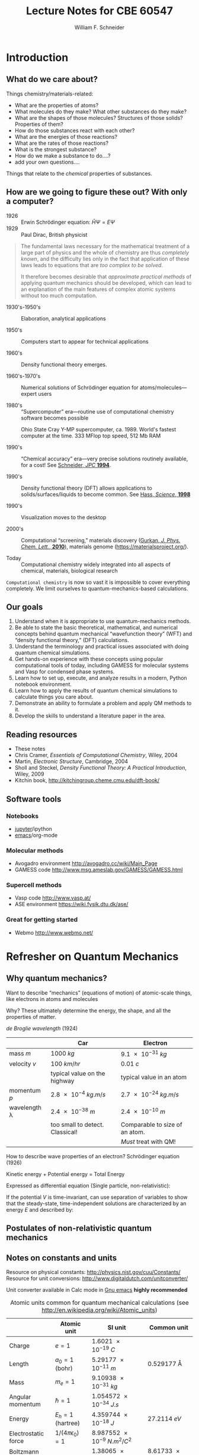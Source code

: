 # -*- org-emphasis-alist: (("*" bold) ("/" italic) ("_" underline) ("=" org-verbatim verbatim) ("~" org-code verbatim) ("+" (:strike-through nil))); -*-
#+BEGIN_OPTIONS
#+TITLE: Lecture Notes for CBE 60547
#+AUTHOR: William F. Schneider
#+EMAIL: wschneider@nd.edu
#+ADDRESS: University of Notre Dame
#+LATEX_CLASS_OPTIONS: [11pt]
#+LATEX_HEADER:\usepackage[left=1in, right=1in, top=1in, bottom=1in, nohead]{geometry}
#+LATEX_HEADER:\geometry{letterpaper}
#+LATEX_HEADER:\usepackage{outline}
#+LATEX_HEADER:\usepackage{amsmath}
#+LATEX_HEADER:\usepackage{graphicx}
#+LATEX_HEADER:\usepackage{epstopdf}
#+LATEX_HEADER:\usepackage{siunitx}
#+LATEX_HEADER:\usepackage{bm}
#+LATEX_HEADER:\usepackage{framed,color}
#+LATEX_HEADER:\definecolor{shadecolor}{rgb}{1.0,0.8,0.3}
#+LATEX_HEADER:\usepackage{parskip}
#+LATEX_HEADER:\usepackage[version=3]{mhchem}
#+LATEX_HEADER:\usepackage[labelfont=bf]{caption}
#+LATEX_HEADER:\usepackage{hyperref}
#+LATEX_HEADER:\hypersetup{colorlinks=true,urlcolor=blue}
#+LATEX_HEADER:\setlength{\headheight}{15.2pt}
#+LATEX_HEADER:\usepackage{fancyhdr}
#+LATEX_HEADER:\pagestyle{fancy}
#+LATEX_HEADER:\fancyhf{}
#+LATEX_HEADER:\renewcommand{\headrulewidth}{0.5pt}
#+LATEX_HEADER:\renewcommand{\footrulewidth}{0.5pt}
#+LATEX_HEADER:\lfoot{\today}
#+LATEX_HEADER:\cfoot{\copyright\ 2019 W.\ F.\ Schneider}
#+LATEX_HEADER:\rfoot{\thepage}
#+LATEX_HEADER:\lhead{\em{Computational Chemistry}}
#+LATEX_HEADER:\rhead{ND CBE 60547}
#+LATEX_HEADER:\def\dbar{{\mathchar'26\mkern-12mu d}}

#+OPTIONS: toc:1
#+OPTIONS: H:3 num:3
#+OPTIONS: ':t
#+END_OPTIONS

* COMMENT Course agenda

** Desk reserve

*** Cramer book

*** DFT book

** TODO CRC accounts for all

** TODO afs access for all

** Laboratories

*** Lab 1: Intro to computing and fda code (Jan 22)

**** Before HW 2 (Jan 20?)

*** Lab 2: Intro to Avogadro and GAMESS calculations (Feb 5)

**** Before HW 3 (

*** Lab 3: Intro to ASE and Vasp (Feb 26)

*** Lab 4: Intro to surface calculations (Mar )
** Homework

*** Homework 1 (Jan 20)

**** The context of Computational Chemistry

*** Homework 2 (Jan 27)

**** QM review

**** FDA calculations

*** Homework 3 (Feb 12)

**** GAMESS calculations

*** Homework 4 (Feb 26)
**** PES calculation
*** Project 1 (Mar 5)
*** Homework 5 (Mar 17)
**** First Vasp calculations

*** Homework 6 (Mar 31)
**** Second Vasp calculations
*** Project 2 (Apr 7)
*** Project Final (Apr 28)
* Introduction
** What do we care about?

Things chemistry/materials-related:

- What are the properties of atoms?
- What molecules do they make?  What other substances do they make?
- What are the shapes of those molecules?  Structures of those solids?  Properties of them?
- How do those substances react with each other?
- What are the energies of those reactions?
- What are the rates of those reactions?
- What is the strongest substance?
- How do we make a substance to do....?
- add your own questions....

Things that relate to the /chemical/ properties of substances.

** How are we going to figure these out?  With only a computer?
- 1926 :: Erwin Schr\ouml{}dinger equation: $\hat{H}\Psi=E\Psi$
- 1929 :: Paul Dirac, British physicist

#+BEGIN_QUOTE
  The fundamental laws necessary for the mathematical treatment of a
  large part of physics and the whole of chemistry are thus /completely
  known/, and the difficulty lies only in the fact that application of
  these laws leads to equations that are /too complex to be solved/.

  It therefore becomes desirable that /approximate practical methods/ of
  applying quantum mechanics should be developed, which can lead to an
  explanation of the main features of complex atomic systems without
  too much computation.
#+END_QUOTE

- 1930's-1950's :: Elaboration, analytical applications

- 1950's :: Computers start to appear for technical applications

- 1960's :: Density functional theory emerges.

- 1960's-1970's :: Numerical solutions of Schr\ouml{}dinger equation for atoms/molecules---expert users

- 1980's :: "Supercomputer" era---routine use of computational chemistry software becomes possible
#+CAPTION: Ohio State Cray Y-MP supercomputer, ca. 1989.  World's fastest computer at the time.  333 MFlop top speed, 512 Mb RAM
#+ATTR_LATEX: :width 0.2\textwidth
[[./Images/CrayYMPb.jpg]]

- 1990's :: "Chemical accuracy" era---very precise solutions routinely available, for a cost!  See [[./Resources/1994_WFS_JPC.pdf][Schneider, /JPC/ *1994*]].

- 1990's :: Density functional theory (DFT) allows applications to solids/surfaces/liquids to become common. See [[./Resources/1998_Hass_Science.pdf][Hass, /Science/, *1998*]]

- 1990's :: Visualization moves to the desktop

- 2000's :: Computational "screening," materials discovery ([[http://www.crc.nd.edu/~wschnei1/courses/CBE_547/Resources/2010_Gurkan_JPCL.pdf][Gurkan, /J. Phys. Chem. Lett./, *2010*]]), materials genome ([[https://materialsproject.org/]]).

- Today :: Computational chemistry widely integrated into all aspects of chemical, materials, biological research

=Computational chemistry= is now so vast it is impossible to cover everything completely.  We limit ourselves to quantum-mechanics-based calculations.

** Our goals
1. Understand when it is appropriate to use quantum-mechanics methods.
2. Be able to state the basic theoretical, mathematical, and numerical concepts behind quantum mechanical "wavefunction theory" (WFT) and "density functional theory," (DFT) calculations.
3. Understand the terminology and practical issues associated with doing quantum chemical simulations.
4. Get hands-on experience with these concepts using popular computational tools of today, including GAMESS for molecular systems and Vasp for condensed phase systems.
5. Learn how to set up, execute, and analyze results in a modern, Python notebook environment.
6. Learn how to apply the results of quantum chemical simulations to calculate things you care about.
7. Demonstrate an ability to formulate a problem and apply QM  methods to it.
8. Develop the skills to understand a literature paper in the area.

** Reading resources
- These notes
- Chris Cramer, /Essentials of Computational Chemistry/, Wiley, 2004
- Martin, /Electronic Structure/, Cambridge, 2004
- Sholl and Steckel, /Density Functional Theory: A Practical Introduction/, Wiley, 2009
- Kitchin book, [[http://kitchingroup.cheme.cmu.edu/dft-book/]]

** Software tools
*** Notebooks
- [[https://jupyter.org/][jupyter]]/ipython
- [[https://www.gnu.org/software/emacs/][emacs]]/org-mode

*** Molecular methods
- Avogadro environment [[http://avogadro.cc/wiki/Main_Page]]
- GAMESS code [[http://www.msg.ameslab.gov/GAMESS/GAMESS.html]]

*** Supercell methods
- Vasp code [[http://www.vasp.at/]]
- ASE environment [[https://wiki.fysik.dtu.dk/ase/]]

*** Great for getting started
- Webmo [[http://www.webmo.net/]]
\newpage

* Refresher on Quantum Mechanics
** Why quantum mechanics?
Want to describe "mechanics" (equations of motion) of atomic-scale things, like electrons in atoms and molecules

Why? These ultimately determine the energy, the shape, and all the properties of matter.

/de Broglie wavelength/ (1924)
\begin{equation}
\lambda  = h/p = h/mv
\end{equation}
\begin{equation}
h  = \SI{6.626e-34}{J.s} \text{(Planck's constant)}
\end{equation}

|--------------------+----------------------------------+--------------------------------|
|                    | Car                              | Electron                       |
|--------------------+----------------------------------+--------------------------------|
| mass $m$           | \SI{1000}{kg}                    | \SI{9.1e-31}{kg}               |
| velocity $v$       | \SI{100}{km/hr}                  | \SI{0.01}{c}                   |
|                    | typical value on the highway     | typical value in an atom       |
| momentum $p$       | \SI{2.8e-4}{kg.m/s}              | \SI{2.7e-24}{kg.m/s}           |
| wavelength \lambda | \SI{2.4e-38}{m}                  | \SI{2.4e-10}{m}                |
|                    | too small to detect.  Classical! | Comparable to size of an atom. |
|                    |                                  | /Must/ treat with QM!          |
|--------------------+----------------------------------+--------------------------------|

How to describe wave properties of an electron?  Schr\ouml{}dinger equation (1926)

#+BEGIN_CENTER
Kinetic energy + Potential energy = Total Energy
#+END_CENTER

Expressed as differential equation (Single particle, non-relativistic):
\begin{equation}
-\frac{\hbar^2}{2m}\nabla^2 \Psi(\mathbf{r},t) + V(\mathbf{r},t)  \Psi(\mathbf{r},t) = -i \hbar \frac{\partial}{\partial t}  \Psi(\mathbf{r},t)
\end{equation}

If the potential \(V\) is time-invariant, can use separation of variables to
show that the steady-state, time-independent solutions are characterized by an
energy \(E\) and described by:
\begin{eqnarray}
-\frac{\hbar^2}{2m}\nabla^2 \psi(\mathbf{r}) + V(\mathbf{r})  \psi(\mathbf{r}) = E \psi(\mathbf{r}) \\
\Psi(\mathbf{r},t) = \psi(\mathbf{r})e^{-iEt/\hbar}
\end{eqnarray}

** Postulates of non-relativistic quantum mechanics
#+BEGIN_EXPORT latex
\begin{table} 
\begin{center}
    \caption{\large{Postulates of Non-relativistic Quantum Mechanics}}
   \begin{description}
    \item[Postulate 1:] {{\bf The physical state of a system is completely described by
        its wavefunction $\Psi$.}  In general, $\Psi$ is a complex function of the spatial
      coordinates and time.  $\Psi$ is required to be:}
    \begin{outline}
      \item{Single-valued}
      \item {continuous and twice differentiable}
      \item {square-integrable ($\int \Psi^*\Psi d\tau$ is defined over all finite domains)}
      \item {For bound systems, $\Psi$ can always be normalized such that $\int \Psi^*\Psi d\tau=1$}
    \end{outline}

  \item[Postulate 2:]  To every physical observable quantity $M$ there corresponds a
    Hermitian operator $\hat{M}$.  {\bf The only observable values of $M$ are the
      eignevalues of $\hat{M}$.}
    \begin{center}
    \begin{tabular}[h]{ccc}
      \hline
{\bf Physical quantity} & {\bf Operator} & {\bf Expression} \\
\hline
Position $x,y,z$ & $\hat{x},\hat{y},\hat{z}$ & $x\cdot, y\cdot, z\cdot$ \\ \\
Linear momentum $p_x, \ldots$ & $\hat{p}_x,\ldots $ & $\displaystyle -i\hbar\frac{\partial}{\partial
  x},\ldots $\\
Angular momentum $l_x, \ldots$ & $\hat{p}_x,\ldots $ & $\displaystyle -i\hbar \left
  (y\frac{\partial}{\partial z}-z\frac{\partial}{\partial y}\right ), \ldots $ \\
Kinetic energy $T$ & $\hat{T}$ & $\displaystyle -\frac{\hbar^2}{2m}\nabla^2$ \\
Potential energy $V$ & $\hat{V}$ & $V({\bf r},t)$ \\
Total energy $E$ & $\hat{H}$ & $\displaystyle -\frac{\hbar^2}{2m}\nabla^2+V({\bf r},t)$\\ \\
\hline
    \end{tabular}
  \end{center}
    \item[Postulate 3:] {If a particular observable $M$ is measured many times on many
      identical systems is a state $\Psi$, the average resuts with be the expectation
      value of the operator $\hat{M}$:
      \begin{equation*}
        \langle M \rangle = \int \Psi^* (\hat{M}\Psi)d{\bf\tau}
      \end{equation*}}
    \item[Postulate 4:] {The energy-invariant states of a system are solutions of the equation
        \begin{eqnarray*}
          \hat{H}\Psi({\bf r},t) & = & i\hbar\frac{\partial}{\partial t}\Psi({\bf r},t) \\
          \hat{H} & = & \hat{T}+\hat{V}
        \end{eqnarray*}
      The time-independent, stationary states of the system are solutions to the equation
      \begin{equation*}
        \hat{H}\Psi({\bf r}) = E\Psi(\bf{r})
      \end{equation*}
}
    \item[Postulate 5:] (The {\bf uncertainty principle}.)  Operators that do not commute
      $(\hat{A}(\hat{B}\Psi)\neq\hat{B}(\hat{A}\Psi))$ are called {\em conjugate}.
      Conjugate observables cannot be determined simultaneously to arbitrary accuracy.
      For example, the standard deviation in the measured positions and momenta of
      particles all described by the same $\Psi$ must satisfy $\Delta x\Delta p_x \geq \hbar/2$.
    \end{description}
\end{center}
\end{table}
#+END_EXPORT

** Notes on constants and units
Resource on physical constants: [[http://physics.nist.gov/cuu/Constants/]]
Resource for unit conversions: [[http://www.digitaldutch.com/unitconverter/]]

Unit converter available in Calc mode in [[https://www.gnu.org/software/emacs/][Gnu emacs]] *highly recommended*

#+CAPTION: Atomic units common for quantum mechanical calculations (see [[http://en.wikipedia.org/wiki/Atomic_units]])
|---------------------+--------------------------+--------------------------------+-----------------------|
|                     | Atomic unit              | SI unit                        | Common unit           |
|---------------------+--------------------------+--------------------------------+-----------------------|
| Charge              | $e = 1$                  | \SI{1.6021e-19}{C}             |                       |
| Length              | $a_0 = 1$ (bohr)         | \SI{5.29177e-11}{m}            | \SI{0.529177}{\AA}    |
| Mass                | $m_e = 1$                | \SI{9.10938e-31}{kg}           |                       |
| Angular momentum    | $\hbar = 1$              | \SI{1.054572e-34}{J.s}         |                       |
| Energy              | $E_h = 1$ (hartree)      | \SI{4.359744e-18}{J}           | \SI{27.2114}{eV}      |
| Electrostatic force | $1/(4\pi\epsilon_0) = 1$ | \SI{8.987552e-9}{N.m^2/C^2}    |                       |
| Boltzmann constant  |                          | \SI{1.38065e-23}{J\per K}      | \SI{8.61733e-5}{eV/K} |
|---------------------+--------------------------+--------------------------------+-----------------------|


#+BEGIN_CENTER
Energy units
1 eV = \SI{1.60218e-19}{J} = \SI{96.485}{kJ/mol} = \SI{8065.5}{cm^{-1}} = \SI{11064}{K.k_B}
#+END_CENTER

** Example: Energy states of a particle in a box      

System defined by potential experienced by particle:

$V(\mathbf{r}) = 0,\qquad 0 < x,y,z < L$

$V(\mathbf{r}) = \infty,\qquad x,y,z \leq 0,\ x,y,z \geq L$

#+BEGIN_CENTER
#+ATTR_LATEX: :width 0.3\textwidth
[[./Images/Cube.png]]
#+END_CENTER

3D box \rightarrow 3 degrees of freedom/coordinates

*Schr\ouml{}dinger equation*
\begin{equation}
-\frac{\hbar^2}{2m_e} \left ( \frac{\partial^2 }{\partial x^2} + \frac{\partial^2 }{\partial y^2} + \frac{\partial^2 }{\partial z^2} \right ) \psi(x,y,z) = E \psi(x,y,z)
\end{equation}
\begin{equation}
\psi(x,y,z) = 0, \quad x,y,z \leq 0,\ x,y,z \geq L
\end{equation}

A second-order, linear, partial differential equation.  Boundary value problem. Solve by separation of variables.  Postulate $\psi(x,y,z) = X(x)Y(y)Z(z)$. Substituting and rearrange to get

\begin{equation}
-\frac{\hbar^2}{2m_e} \left (\frac{1}{X(x)}\frac{\partial^2 X(x)}{\partial x^2} + \frac{1}{Y(y)}\frac{\partial^2 Y(y)}{\partial y^2} + \frac{1}{Z(z)}\frac{\partial^2 Z(z)}{\partial z^2} \right ) = E \qquad 0 < x,y,z <L
\end{equation}

ftn x + ftn y + ftn z = constant \rightarrow each term must be constant.

*Equation for each dimension*
\begin{equation}
-\frac{\hbar^2}{2m_e}\frac{\partial^2 X(x)}{\partial x^2} = E_x X(x), \qquad X(0)=X(L) = 0
\end{equation}

Seek function that twice differentiated returns itself and satisfies boundary conditions.
\begin{equation}
X(x) = \sin\frac{n_x\pi x}{L},\qquad n_x = 1,2,3,\ldots
\end{equation}

\begin{equation}
E_{n_x} = \frac{n_x^2\pi^2\hbar^2}{2 m_e L^2}
\end{equation}

Solutions called /eigenfunctions/ (or /wavefunctions/) and /eigenvalues/.  Characterized
by /quantum numbers/, one for each degree of freedom.  These (and all QM) solutions have
certain special properties, including that they /orthonormal/ and form a /complete set/.

*Normalization*

Seek a constant such that the inner eigenfunction product is unity.
\begin{eqnarray}
C^2 \int_0^L \sin^2 \frac{n_x\pi x}{L} dx = C^2 L/2 = 1 \rightarrow C=\pm\sqrt{\frac{2}{L}}\\
X(x) = \pm\sqrt{\frac{2}{L}}\sin\frac{n_x\pi x}{L},\qquad n_x = 1,2,3,\ldots
\end{eqnarray}

*Orthonormal*
\begin{equation}
\langle X_{n_x} | X_{n^\prime_x} \rangle = \delta_{n_{x},n_x^\prime}\qquad
\text{Dirac notation}
\end{equation}

#+begin_src python :exports results
import numpy as np
import matplotlib.pyplot as plt

hc = 1239.8      # eV nm
c = 2.9979e8 * 1.e9   # nm/s
k = 8.61734e-5   # eV /K
hck = hc/k       # nm K
me = 5.685630e-30  # eV/(nm/s)^2
hbar = 6.58212e-16 # eV s 

L = 1.0 ; # nm
E0 = (1./(2.*me))*(np.pi * hbar/L)**2  # eV

def psi(n,x):
      return np.sqrt(2./L)*np.sin(n*np.pi*x/L)
def eig(n):
      return E0*n*n

plt.figure()
wl=np.linspace(0,L,500)
for n in [1,2,3,4,5]:
    waveftn = psi(n,wl)
    energy = eig(n)
    plt.plot([0,L],[energy,energy],ls='--',color='black')
    offset = waveftn + energy
    plt.plot(wl,offset,label='n = {}'.format(n))

legend=plt.legend()
plt.xlabel('Distance (L)')
plt.ylabel('Energy (eV)')
plt.title('Energies and wavefunctions of an electron confined to a 1 nm box')
plt.savefig('./Images/1DPIAB.png')
#+end_src

#+RESULTS:

#+ATTR_LATEX: :width 0.75\textwidth
[[./Images/1DPIAB.png]]

- Energy increase with number of /nodes/.

- Is this real?  See [[http://dx.doi.org/10.1021/jp053496l][Ho, /J. Phys. Chem. B/ *2005*, /109/, 20657]].  Where /is/ the electron?

#+BEGIN_SRC python :exports results
# Stub to solve Schrodinger eq numerically
import numpy as np
import matplotlib.pyplot as plt
from scipy.interpolate import interp1d
from scipy import linalg as LA

hc = 1239.8      # eV nm
c = 2.9979e8 * 1.e9   # nm/s
kB = 8.61734e-5   # eV /K
hckB = hc/kB       # nm K
me = 5.685630e-30  # eV/(nm/s)^2
hbar = 6.58212e-16 # eV s 
mH = 1.0364269572e-26 # eV/(nm/s)^2

# harmonic parameters
k = 800.0 *  6.24150912588 # eV / nm^2


def harmonic(k,x):
    return 0.5 * k * x**2

def squarewell(x):
    n = np.size(x)
    x = np.zeros(x-1)
    x[0] = x[n-1] = 10
    return x

def Hmat(mass,V):
    hbar2mu = -hbar*hbar/(2 * mass) # eV nm^2
    n = np.size(V)
#    print(n)
#    print(V)

    A = np.zeros((n-1,n-1))
    for i in range(n-1):
        for j in range(n-1):
            if i==j+1 or i==j-1:
                 A[i,j]=(3./2.)*hbar2mu
            if i==j+2 or i==j-2:
                 A[i,j]=-(3./20.)*hbar2mu
            if i==j+3 or i==j-3:
                 A[i,j]=(1./90.)*hbar2mu
        A[i,i]=-(49./18.)*hbar2mu +V[i] 
    return A

X = np.linspace(-0.01,0.01,10)
# print(X)
# print(np.size(X))
V = harmonic(k,X)
#print(V)
#print(np.size(V))
H = Hmat(mH,V)
#print(H)
eigenE, eigenfn = LA.eigh(H)

# print(eigenE)

#plt.figure()
#plt.plot(X,V)
#plt.xlabel('Distance (nm)')
#plt.ylabel('Energy (eV)')
#plt.show()
# plt.savefig('./Images/harmonic.png')


#+END_SRC

#+RESULTS:

*Complete set*
Any function on the same domain that satisfies the same boundary conditions can be represented as a linear combination of these solutions:
\begin{eqnarray}
f(x) &=& \sum_i \left \{\int_0^L X_i(x) f(x) dx \right \}  X_i(x)  = \sum_i C_i X_i(x)\\
|f\rangle &= &\sum_i |X_i\rangle\langle X_i | f\rangle\quad\text{Dirac notation}
\end{eqnarray}
Illustrates idea of a basis set. These functions are the basis in "plane wave" supercell methods.

*Three-dimensional solutions*
\begin{equation}
\psi(x,y,z) = X(x)Y(y)Z(z) = \left ( \frac{2}{L} \right )^{3/2} \sin\frac{n_x\pi x}{L}\sin\frac{n_y\pi y}{L}\sin\frac{n_z\pi z}{L},\qquad n_{x},n_{y},n_{z}=1,2,3,\ldots
\end{equation}
\begin{equation}
\label{eq:2}
E = E_{x}+E_{y}+E_{z}=\frac{(n_{x}^{2}+n_{y}^{2}+n_{z}^{2}) \pi^{2}\hbar^{2}}{2 m L^{2}}
\end{equation}

#+ATTR_LATEX: :width 0.5\textwidth
[[./Images/2DSine1.png]]
#+ATTR_LATEX: :width 0.5\textwidth
[[./Images/2DSine2.png]]


#+CAPTION: Energy sates of 3D Particle in a box
[[./Images/3DEnergyStates.png]]

Properties of solutions:
- Symmetry of system introduces degeneracy in solutions
- Energy depends on volume \rightarrow pressure!

\newpage

* Hydrogen atom: simplest chemical "thing"
** Schr\ouml{}dinger equation
Place massive nucleus at origin and describe position of electron in spherical coordinates

#+ATTR_LATEX: :width 0.3\textwidth
[[./Images/spherical.png]]

\begin{eqnarray}
\left\{-\frac{\hbar^2}{2m_e}\nabla^2 + V(r)\right\} \psi(\bm{r}) &=& E \psi(\bm{r})\\
V(r) &=& -\frac{e^2}{4\pi\epsilon_0}\frac{1}{|\bm{r}|}
\end{eqnarray}
Coulomb potential---our nemesis!  Decays slowly with distance.  Boundary conditions?
#+BEGIN_EXPORT latex
\begin{table}[]
   \begin{center}
   \caption{Hydrogen atom}
    \label{Hydrogen atom}
\begin{tabular}[h]{|c|}
\hline
 \\
$\displaystyle       V(r) = -\frac{e^2}{4\pi\epsilon_0}\frac{1}{r}, 0 < r< \infty$ \\
 \\
$\displaystyle     \hat H = -\frac{\hbar^2}{2m_e}\left \{ \frac{1}{r^2}\left [
  \frac{\partial}{\partial r}r^2\frac{\partial}{\partial r}  \right ] - \frac{\hat{L}^2}{\hbar^2 r^2} \right \} +V(r)$ \\
\\
$\displaystyle     \hat L^2 = -\hbar^2 \left [
  \frac{1}{\sin^2\theta}\frac{\partial^2}{\partial \phi^2}+\frac{1}{\sin
    \theta}\frac{\partial}{\partial \theta}\left ( \sin \theta
    \frac{\partial}{\partial \theta}\right ) \right ] $ \\
\\
$\displaystyle \psi(r,\theta,\phi) = R(r)Y_{l,m_l}(\theta,\phi) $ \\
\\
$\displaystyle   \left \{ -\frac{\hbar^2}{2m_e}
            \frac{d}{dr^2}  + \frac{\hbar^2
              l(l+1)}{2 m_e r^2}
          -\frac{e^2}{4\pi\epsilon_0}\frac{1}{r}\right \} r R(r) = E r R(r) $ \\
\\
$\displaystyle R_{nl}(r) = N_{nl} e^{-x/2} x^l L_{nl}(x),\ \ \  x = \frac{2 r}{n a_0} $
\\
$\displaystyle P_{nl}(r) = r^2 R_{nl}^2 $
\\
\\
$\displaystyle n = 1, 2, \ldots,\ \  l = 0, \ldots, n-1 \ \ m_l = 0,\pm 1, \ldots, \pm l$
\\
\\
$\displaystyle N_{nl} = \sqrt{\left ( \frac{2}{na_0}\right )^3 \frac{(n-l-1)!}{2n(n+l)!}}$
\\
\\
$\displaystyle L_{10} = L_{21} = L_{32} = \ldots =1 \quad L_{20} = 2 - x \quad L_{31} = 4-x$
\\
\\
\\
$\displaystyle     E_{n}=-\frac{1}{2}\frac{\hbar^2}{m_e a_0^2}\frac{1}{n^2} =-\frac{E_H}{2}\frac{1}{n^2}$ \\
 \\
$\displaystyle |L| = \hbar \sqrt{l(l+1)}, L_z = m_l \hbar $ \\
\\
$\displaystyle \langle r \rangle = \left \{ \frac{3}{2} n^2 - \frac{1}{2} l(l+1) \right \} \frac{a_0}{Z} $ \\
\\
%%     \includegraphics[scale=0.4]{Images/H_atom} \\       
\hline
\end{tabular}
 \end{center}
\end{table}
#+END_EXPORT

** Analytical solutions
1. Separate: $\psi(r,\theta,\phi)=R(r)\Theta(\theta,\phi)$
2. Angular equation \(\hat{L}^2\Theta(\theta,\phi) = E_L\Theta(\theta,\phi)\)
   1. $\Theta=Y_{lm_l}(\theta,\phi)$ are "spherical harmonics", describe angular motion
   2. Azimuthal quantum number $l=0,1,...,n-1$, correspond to $s$, $p$, $d$, \ldots orbital sub-shells; angular "shape," number of angular nodes, angular momentum of electron
   3. Magnetic quantum number $m_l=-l,-l+1,...,l$, \ldots orientation of orbital
3. Radial equation
   \[\left \{ -\frac{\hbar^2}{2m_e}
            \frac{d}{dr^2}  + \frac{\hbar^2
              l(l+1)}{2 m_e r^2}
          -\frac{e^2}{4\pi\epsilon_0}\frac{1}{r}\right \} r R(r) = E r R(r)\]

Solutions are a polynomial * exponential decay.  Exponential part called a /Slater/ function.  Larger the exponent, faster the
      decay.  Degree of polynomial determined by principle quantum number $n=1,2,\ldots$.

Energy expression, corresponds to our conventional H atom spectrum
     \[E_n = -\frac{1}{n^2}\left(\frac{e^2}{2 a_0}\right) = -\SI{13.6}{eV}\cdot\frac{1}{n^2},\qquad n = 1,2,\ldots \]

Questions: Ionization energy of an H atom?  \(1s\rightarrow 2s\) energy?  Thermal populations?

Integrate out angular components to get radial probability function $P_{nl}(r)=r^2 R_{nl}^2(r)$
    \[\langle r\rangle = \int r P_{nl}(r) dr = \left(\frac{3}{2}n^2-l(l+1)\right)a_0\]

Note darn electron doesn't want to stay in the Coulomb well!
   Wavefunction extends beyond the classical region defined by $E_n =
   V(r_\text{classical})$.  This phenomenon is called /tunneling/, is
   a purely quantum mechanical effect, is pervasive in chemistry,
   leading for instance to chemical bonding.


#+BEGIN_SRC python :exports results
import matplotlib.pyplot as plt
import numpy as np
from sympy.physics.hydrogen import E_nl
from sympy.physics.hydrogen import R_nl
from sympy import var

var("r E")
max = 10

r = np.linspace(0,max,100)
Ones = np.array([R_nl(1, 0, x) for x in r],dtype='float')
E = E_nl(1)
Ones = Ones
plt.plot(r,Ones,label='1s',color='blue')
plt.plot([0,max],[E,E],ls=':',color='blue')

Twos = np.array([R_nl(2, 0, x) for x in r],dtype='float')
E = E_nl(2)
Twos = Twos
plt.plot(r,Twos,label='2s',color='orange')
plt.plot([0,max],[E,E],ls=':',color='orange')
Twop = np.array([R_nl(2, 1, x) for x in r],dtype='float')
Twop = Twop
plt.plot(r,Twop,label='2p')

# plt.plot(r,-1/r+2/r**2,color = 'green', linestyle='--',label='l=1 potential')

plt.plot([0,max],[0,0],color='black',linestyle=':')
plt.plot(r,-1/r,color = 'blue', linestyle='--',label='potential')
plt.xlim(0,max)
plt.ylim(-1,2)
plt.xlabel('Distance (a0)')
plt.ylabel('Wavefunction R(r)')

plt.legend()
plt.title('H atom radial wavefunctions')
plt.savefig('./Images/H-R.png')

plt.figure()
Ones = np.array([x*x*R_nl(1, 0, x)**2 for x in r],dtype='float')
plt.plot(r,Ones,label='1s')
Twos = np.array([x*x*R_nl(2, 0, x)**2 for x in r],dtype='float')
plt.plot(r,Twos,label='2s')
Twop = np.array([x*x*R_nl(2, 1, x)**2 for x in r],dtype='float')
plt.plot(r,Twop,label='2p')

plt.plot([0,max],[0,0],color='black',linestyle=':')
plt.xlim(0,max)
plt.xlabel('Distance (a0)')
plt.ylabel('Radial probability P(r)')
plt.title('H atom radial probability functions')

plt.legend()
plt.savefig('./Images/H-P.png')

#+END_SRC

#+RESULTS:

#+CAPTION: H atom wavefunctions
#+ATTR_LATEX: :width 0.5\textwidth
[[./Images/H-R.png]] 
#+CAPTION: H atom radial probability
#+ATTR_LATEX: :width 0.5\textwidth
[[./Images/H-P.png]] 

#+BEGIN_SRC python :exports results
import matplotlib.pyplot as plt
from matplotlib import cm, colors
from mpl_toolkits.mplot3d import Axes3D
import numpy as np
from scipy.special import sph_harm

phi = np.linspace(0, np.pi, 100)
theta = np.linspace(0, 2*np.pi, 100)
phi, theta = np.meshgrid(phi, theta)

# The Cartesian coordinates of the unit sphere
x = np.sin(phi) * np.cos(theta)
y = np.sin(phi) * np.sin(theta)
z = np.cos(phi)

m, l = 0, 0

# Calculate the spherical harmonic Y(l,m) and normalize to [0,1]
fcolors = sph_harm(m, l, theta, phi).real
fmax, fmin = fcolors.max(), fcolors.min()
fcolors = (fcolors - fmin)/(fmax - fmin)

# Set the aspect ratio to 1 so our sphere looks spherical
sfig = plt.figure(figsize=plt.figaspect(1.))
s = sfig.add_subplot(111, projection='3d')
s.plot_surface(x, y, z,  rstride=1, cstride=1, facecolors=cm.seismic(fcolors))
# Turn off the axis planes
s.set_axis_off()
plt.savefig('./Images/s.png')

m, l = 0, 1

# Calculate the spherical harmonic Y(l,m) and normalize to [0,1]
fcolors = sph_harm(m, l, theta, phi).real
fmax, fmin = fcolors.max(), fcolors.min()
fcolors = (fcolors - fmin)/(fmax - fmin)

# Set the aspect ratio to 1 so our sphere looks spherical
# fig = plt.figure(figsize=plt.figaspect(1.))
pfig = plt.figure(figsize=plt.figaspect(1.))
p = pfig.add_subplot(111, projection='3d')
p.plot_surface(x, y, z,  rstride=1, cstride=1, facecolors=cm.seismic(fcolors))
# Turn off the axis planes
p.set_axis_off()

plt.savefig('./Images/p.png')

m, l = 1, 2

# Calculate the spherical harmonic Y(l,m) and normalize to [0,1]
fcolors = sph_harm(m, l, theta, phi).real
fmax, fmin = fcolors.max(), fcolors.min()
fcolors = (fcolors - fmin)/(fmax - fmin)

# Set the aspect ratio to 1 so our sphere looks spherical
# fig = plt.figure(figsize=plt.figaspect(1.))
dfig = plt.figure(figsize=plt.figaspect(1.))
d = dfig.add_subplot(111, projection='3d')
d.plot_surface(x, y, z,  rstride=1, cstride=1, facecolors=cm.seismic(fcolors))
# Turn off the axis planes
d.set_axis_off()

plt.savefig('./Images/d.png')
#+END_SRC

#+RESULTS:

#+BEGIN_EXPORT LaTeX
\begin{figure}
\includegraphics[scale=0.4]{./Images/s.png}
\includegraphics[scale=0.4]{./Images/p.png}
\includegraphics[scale=0.4]{./Images/d.png}
\caption{Pythonic $s$ ($l = 0$), $p$ ($l=1$), and $d$ ($l=2$) spherical harmonics. Color scale from red to white to blue corresponds to positive to zero to negative sign of wavefunction.}
\end{figure}
#+END_EXPORT

** /Variational principle/
What if we don't know where to look to find the \(R(r)\)?  Or an analytical solution doesn't exist?  Solve numerically.

\(l=0\) case, in atomic units:

\[\left\{-\frac{1}{2}\frac{d^2}{dr^2} -\frac{1}{r}\right\} rR(r) = ErR(r),\quad 0<r\infty \]

Guess something.  Must obey appropriate boundary conditions and be a well-behaved function.  For example, a /Gaussian/:
\[g_\xi(r) = e^{-\xi r^2}\]
Let's normalize:
\[N = \left\{ \int_0^\infty g_\xi^2(r) r^2 dr \right\}^{-1/2} = 2 \left(\frac{8\xi^3}{\pi}\right)^{1/4} \]

\[\tilde{g}_\xi(r) = N g_\xi(r)\]
Now evaluate energy, say for \(\xi=1\):
\[\langle E \rangle = \langle \tilde{g}_1|\hat{H}|\tilde{g}_1\rangle = \SI{-0.096}{Hartree} \]
Hmmm, not very good, much higher in energy than true answer of \SI{-0.5}{Hartree}. 

Let's try adding two Gaussians together, with equal weight:
\[b(r) = N_s \left(\tilde{g}_1(r) + \tilde{g}_{0.5}(r) \right )\]
Normalize:
\begin{eqnarray}
\langle b(r)|b(r)\rangle & = & N_s^2 \left(\langle\tilde{g}_1 | \tilde{g}_1\rangle + \langle\tilde{g}_{0.5} | \tilde{g}_{0.5}\rangle + 2\langle\tilde{g}_1 | \tilde{g}_{0.5}\rangle\right)\\
 &=& N_s(1+1 + 2 S) =1 \\
N_s &= &\frac{1}{\sqrt{2(1+S)}}
\end{eqnarray}

Note appearance of "overlap integral" \(S=\langle \tilde{g}_1|\tilde{g}_{0.5}\rangle\), shows how similar or different \(g_i\) are.

Re-evaluate energy
\[\langle b(r) |\hat{H} |b(r) \rangle = \SI{-0.306}{Hartree} \]
Much closer to the truth!  

Could even weight the two Gaussians differently:
\[c(r) = N_s^\prime \left(\tilde{g}_1(r) + 1.5 \tilde{g}_{0.5}(r) \right )\]
\[\langle c(r) |\hat{H} |c(r) \rangle = \SI{-0.333}{Hartree} \]
Better yet!

#+BEGIN_SRC python :exports results
import matplotlib.pyplot as plt
import numpy as np
from scipy.integrate import quad

def Gaussian(xi,x):
    return (np.exp(-xi*x*x))

def integrand(x):
    return (x*x*np.exp(-2.0*x*x))

def Gnorm(xi,r):
    return 2.0*((8.0 * xi**3/np.pi)**0.25)*np.exp(-xi*r*r)

# Show normalization of a Gaussian:
ans, err = quad(integrand, 0, 10)
Norm = 1.0/np.sqrt(ans)
# print(Norm,2*(8.0/np.pi)**0.25)

max = 4
r = np.linspace(0,max,100)

R_10 = 2*np.exp(-r)  # 1s
G1 = Gnorm(1.0,r)    # Gaussian x= = 1

plt.xlim(0,max)
plt.plot(r,R_10,label='1s')
plt.plot(r,G1,label='xi = 1')

Contract1 = Gnorm(1.0,r) + Gnorm(0.5,r)
Overlap = np.trapz(Gnorm(1.0,r)*Gnorm(0.5,r)*r*r,r)
#print(Overlap)
Contract1 = Contract1 * 1.0/np.sqrt(2.0*(1.0 + Overlap))
plt.plot(r,Contract1,label='xi=1 + xi=0.5')

c1 = 1.0; c2 = 1.5
Contract2 = c1* Gnorm(1.0,r) + c2 * Gnorm(0.5,r)
Overlap = np.trapz(Gnorm(1.0,r)*Gnorm(0.5,r)*r*r,r)

Contract2 = Contract2 * 1.0/np.sqrt(c1**2 + c2**2 + 2.0*c1*c2*Overlap)
plt.plot(r,Contract2,label='xi=1 + 1.5 xi=0.5')

plt.legend()
plt.xlabel('Distance (a0)')
plt.ylabel('Wavefunction R(r)')

plt.title('Gaussian H atom radial wavefunctions')
plt.savefig('./Images/Hbasis.png')

# Add code to evaluate energies
#+END_SRC

#+RESULTS:
#+CAPTION: Comparison of exact and approximations 2 H 1s radial function
#+ATTR_LATEX: :width 0.5\textwidth
[[./Images/Hbasis.png]]

Could continue to add Gaussians of various exponents, and could vary weights, or could
even add in any other functions that we want that are "well-behaved." Would find that no
matter what we do, the "model" energy would be greater than the "true" value.  Basis of the /variational principle/:

#+BEGIN_QUOTE
For any system described by the Hamiltonian \(\hat{H}\) and any satisfactory trial wavefunction \(\Psi\),
\[ E = \frac{\langle \Psi | \hat{H} | \Psi \rangle}{\langle \Psi | \rangle } \ge E_0\]
where $E_0$ is the true ground state energy of the system.
#+END_QUOTE

Consequence of the completeness of the solutions of the Schr\ouml{}dinger equation.  Extremely important to us, because we can use the /calculus of variations/ to seek energy-optimal \(\Psi\).

** Basis functions
Recognize that we are approximating

\[R_{10}(r) \approx f(r) = \sum_i c_i \phi_i(r)\]

\(\phi_i\) are /basis functions/ and \(c_i\) are /variational parameters/, or /coefficients/.

If we find \(c_i\) that minimize energy, then we have an optimal approximation to \(E_0\) within our basis, and we are sure that \(E_0\) is an upper bound on the truth.  Adding more basis functions /must/lower energy.

Common trade-offs:
1. Want to choose \(\phi_i\) that are good approximation to the "truth"
2. Want to choose \(\phi_i\) that are mathematically convenient

| Slaters   | Gaussians             | Plane waves       | Mixed basis     |
|-----------+-----------------------+-------------------+-----------------|
| Accurate  | Moderate accuracy     | Poor accuracy     |                 |
| Expensive | modest cost           | cheap!            |                 |
| =ADF=     | =Gaussian=, =GAMESS=, | =Vasp=, =CPMD=,   | =FLAPW=, =CP2k= |
|           | =NWChem=, =Qchem=     | =QuantumEspresso= |                 |

Virtually /all/ quantum codes work on this principle, and the main
differences are in details of implementation and ancillary
functionality provided.

There are exceptions. /GPAW/ for instance solves the QM equations by finite difference expressions on a numerical grid.  Lends itself to parallelization and may be the future\ldots remains to be seen!
** Secular equations
Apply variational principle to two basis functions for the H atom:

\[f(r) =c_1 \phi_1(r) + c_2\phi_2(r) \]

\[\langle E \rangle = \frac{\langle f(r)|\hat{H}|f(r)\rangle}{\langle f(r)|f(r)\rangle} \]

Substitute and solve \(\partial \langle E \rangle/\partial c_1 = \partial \langle E \rangle/\partial c_2 = 0\).  Each gives a linear /secular equation/ in $c_1$ and $c_2$:

\[
\left(\begin{array}{cc}
H_{11} - E & H_{12}-S_{12}E \\
H_{12}-S_{12}E & H_{22} 
\end{array}\right)\left(
\begin{array}{c} c_1 \\c_2\end{array}\right) =0
\]
where \(H_{ij} = \langle\phi_i|\hat{H}|\phi_j\rangle\) is a /matrix element/ and \(S_{ij}=\langle \phi_i | \rangle \phi_j \rangle\) is an /overlap/.  If \(S_{ij} = 0\), basis is /orthogonal/, problem simplifies.  If \(S_{ij}\approx 1\), basis is /redundant/, not efficient!

Evaluate /secular determinant/ 
\[ \left| \begin{array}{cc} H_{11} - E & H_{12}-S_{12}E
\\ H_{12}-S_{12}E & H_{22} \end{array}\right| =0 \]
Gives a quadratic in /E/.  Yields two solutions, which would be approximations to the /1s/ /and/ /2s/ orbital energies of hydrogen. Back substitution to get coeffients:

| 1s: $\langle E_{1s}\rangle > E_{1s,\mathrm{true}}$ |  $c^{1s}_1$ and $c^{1s}_2$ |
| 2s: $\langle E_{2s}\rangle > E_{2s,\mathrm{true}}$ |  $c^{2s}_1$ and $c^{2s}_2$ |

Note we always get one solution for each basis function.  Secular
matrix grows as the square of the number of basis functions, gets
expensive to find roots. 

If basis is not orthogonal, common to /orthogonalize/.  Find linear transformation that makes $\langle S_{ij} = \delta_{ij}$.  Evaluate
\[ \bm{c}^\prime = \bm{S}^{1/2} \bm{c} \rightarrow \hat{\bm{H}}^\prime = \bm{S}^{-1/2}\bm{H}\bm{S}^{1/2}\]

\[
\left(\begin{array}{cc}
H^\prime_{11} - E & H^\prime_{12}\\
H^\prime_{12} & H^\prime_{22} 
\end{array}\right)\left(
\begin{array}{c} c^\prime_1 \\c^\prime_2\end{array}\right) =0
\]

\[\bm{H}^\prime\bm{c}^\prime = E \bm{c}^\prime \]

Secular equations reduce to standard linear eigenvalue problem.  All the tricks of linear
algebra can be applied to find the /eigenvalues/ (orbital energies) and /eigenvectors/
(wavefunctions).  Called /diagonalizing/ the matrix.  Tricks can be used to find the
lowest energy roots only.

Same basic idea is used in virtually all calculations on atoms, molecules, \ldots.  Basis
of /semi-empirical/ and /first principles/ methods.

** Spin
Can't leave the H atom without mentioning electron /spin/.  Non-relativistic QM gives us three quantum numbers. Relativity teaches that space and time are equivalent. Relativistic H atom solutions introduce a 4th degree of freedom that, under many circumstances, decouples from other three.  Call it the electron /spin/, because it behaves like the electron has an intrinsic quantum angular momentum with magnitude \(s = 1/2\).

\[m_s = +1/2, \quad\text{``spin up''},\quad\alpha\]
\[m_s = -1/2, \quad\text{``spin down''},\quad\beta\]

$m_s$ specifies $z$ component of angular momentum, \(s_z = m_s\hbar\).

To fully specify state of H atom, must specify all four quantum numbers.
\newpage

* (Two is too) many electrons
Helium: next (after hydrogen) simplest atom

In a sense, we "know" the answer\ldots $1s^2$.  But is this same $1s$ as H?  No!  Different nuclear charge, interactions between the two electrons.  This is an approximation and a very convenient shorthand!

*** Schr\ouml{}dinger equation for He
Wavefunction \(\Psi(\mathbf{r}_1,\mathbf{r}_2)\), atom energy \(E\).

Define 1-electron operator for each electron, in atomic units.  Include kinetic energy of electron and its attraction to nucleus of charge $Z=2$:
\[\hat{h}_i = -\frac{1}{2}\nabla^2_i -\frac{Z}{|\mathbf{r}_i|}\]
Looks similar to hydrogen atom.

BUT, electrons also repel.  Total Schr\ouml{}dinger equation for He:
\[\left\{\hat{h}_1 + \hat{h}_2 + \frac{1}{|\mathbf{r}_2 - \mathbf{r}_1|\right\}\Psi(\mathbf{r}_1,\mathbf{r}_2) = E\Psi(\mathbf{r}_1,\mathbf{r}_2) }\]
Last term accounts for electron-electron electrostatic repulsion.  Makes problem non-separable and really hard to solve. (How many solutions are there?)

Generalize to \(n\)-electron atom, in atomic units:
\begin{eqnarray}
\hat{H} & = & \sum_i \hat{h}_i + \sum_{j>i+1}\frac{1}{|\mathbf{r}_j - \mathbf{r}_i|} \\
\hat{H} \Psi(\mathbf{r}_1,\ldots,\mathbf{r}_n) & = & E\Psi(\mathbf{r}_1,\ldots,\mathbf{r}_n) \end{eqnarray}

First summation over all electrons, second gets all electron pairs.

Solutions are many-dimensional functions of the coordinates of all the electrons.  Cannot solve this analytically, although approaches exist (eg quantum Monte Carlo) that can in principle get very close.  Thankfully, though, we can make approximations that work out really well.  We'll look at three historically important ones.

** The Hartree atom
Simplest approach is to approximate \(\Psi\). Douglas Hartree (1897-1958) writes:
\[ \Psi(\mathbf{r}_1,\mathbf{r}_2) \approx \psi_1(\mathbf{r}_1)\cdot \psi_2(\mathbf{r}_2)\]
So-called Hartree product.  Can't be right.  It gives the probability of two electrons being in the same place as some number $> 0$!  Neglects /electron correlation/.  How to apply?

1. Apply variational principle: What's the best possible set of \(\psi_i\)?  We'll say best are the set that give the lowest expectation value of energy.
       \begin{eqnarray}
       \langle E \rangle & = & \langle \Psi | \hat{H} | \Psi \rangle /\langle \Psi | \Psi\rangle \\
       \frac{ \delta \langle E \rangle}{\delta \psi_i} &= &0, \forall i
       \end{eqnarray}
2. Lagrange multipliers to impose orthonormality constraint on \(\psi_i\):
   \begin{eqnarray}
     \langle \psi_i | \psi_j \rangle &=& \delta_{ij} \\
      L & = & \langle E \rangle - \sum_{i,j}\epsilon_{ij}\left ( \langle \psi_i | \psi_j \rangle - \delta_{ij} \right ) \\
    \delta L &=& 0
    \end{eqnarray}
3. Coupled, one-electron Hartree eigenvalue equations for energy-optimal \(\psi_i\):
    \begin{eqnarray}
     \left \{ \hat{h}_i + \hat{v}^{\text{Hartree}}_i \right \} \psi_i(\mathbf{r}_1) &=&         \epsilon_i      \psi_i(\mathbf{r}_1) \\
       \hat{v}^{\text{Hartree}}_i(\mathbf{r}_i) & =& \sum_{j\ne i} \int \left | \psi_j(\mathbf{r}_2) \right      |^2\frac{1}{|\mathbf{r}_2-\mathbf{r}_1|}d\mathbf{r}_2
           \end{eqnarray}
Have to solve this for all /n/ electrons of an atom/molecule. "Hartree potential" represents Coulomb repulsion between electron /i/ and all other electrons, /averaged/ over position of those electrons.  Always positive.  This is a /mean field/ approximation.  Note appearance of "one electron" energies, \(\epsilon_i\), kinetic energy plus repulsion of electron with all others.  Total energy is sum of these \(\epsilon_i\) corrected to avoid overcounting repulsions:
\[ \langle E \rangle = \sum_i \epsilon_i - \frac{1}{2}\sum_i \langle \psi_i| \hat{v}^{\text{Hartree}}_i|\psi_i\rangle \]

Presents an obvious difficulty.  If we don't know \(\psi_j\) ahead of time, how can we even construct Hartree equations, let alone solve them?  Hartree offered a numerical solution, in the 1930's, called the */self-consistent field/ (SCF) approach*:
1. Guess an initial set of \(\psi_i\), one for each electron (he did this on a grid, and
   jumping ahead a bit, allowed each \(\psi_i\) to represent two electrons)
2. Construct Hartree potential for each \(\psi_i\)
3. Solve the \(n\) differential equations for \(n\) new \(\psi_i\)
4. Compare new to old \(\psi_i\)
5. If the same within a desired tolerance, you are done!
6. If not, return to step 2, using new \(\psi_i\), and repeat.

Hartree's father did this by hand for all the atoms of the periodic table, tabulating wavefunctions and energies for all the electrons in each.  See Hartree, Douglas R. /The Calculation of Atomic Structures/ (1957). For instance, for He, he'd solve one equation, self-consistently, to get one \(\psi_1\), and then combine to get \(\Psi(1,2) = \psi_1(1)\alpha(1)\psi_1(2)\beta_2\).  Tedious!  Qualitatively great, quantitatively not so hot.  Mean-field approximation just not so hot.

Nonetheless, basic idea of representing many-body wavefunction in terms of "orbitals," of setting up orbital equations, and solving using a self-consistent procedure, remain today at the heart of virtually all electronic structure calculations.  Hurrah Hartree!

#+BEGIN_QUOTE
/Note: It would be very cool to write a simple Python code to illustrate the SCF procedure for two electrons in an atom. Could be done on a grid or in a basis. See eg [[http://www.users.csbsju.edu/~frioux/scf/scf-he.pdf]]./
#+END_QUOTE

** The Pauli principle
One big conceptual short-coming of the Hartree model is that it treats the electrons as if they were distinguishable. QM says electrons are indistinguishable.  Furthermore, they have a quantized angular momentum, called a spin, that is either up or down, making them fermions.  
#+BEGIN_QUOTE
*Pauli principle*: The wavefunction of a multi-particle fermion system must be anti-symmetric to coordinate exchange.
#+END_QUOTE
\[\Psi(\bm{x}_1, \bm{x}_2) = -\Psi(\bm{x}_2, \bm{x}_1) \]

Here the coordinate *x* includes both the position and the spin (up or down, \alpha or \beta) of the electron.

Sorry Hartree.  Can fix for He by writing 
\[\Psi(\bm{x}_1,\bm{x}_2) = \psi_1(\bm{r}_1)\psi_1(\bm{r}_2)\left(\alpha(1)\beta(2) - \beta(1)\alpha(2)\right) \]
Hey, gentle reader, check, does this work?  Yes! Exchanging the coordinates changes the sign but keeps everything else the same.  Normalizing is easy if we take \(\psi_1\) to be normalized and recall that spin functions are orthogonal:
\[\Psi(\bm{x}_1,\bm{x}_2) = \frac{1}{\sqrt{2}}\psi_1(\bm{r}_1)\psi_1(\bm{r}_2)\left(\alpha(1)\beta(2) - \beta(1)\alpha(2)\right) \]

Note it is impossible to construct an antisymmetric wavefunction in which both electrons have the same spatial function /and/ the same spin.  Two electrons cannot have the same space and spin variables.
#+BEGIN_CENTER
#+ATTR_LATEX: :width 0.25\textwidth
[[./Images/Pauli.png]]
#+END_CENTER

** Slater determinants and Hartree-Fock
Slater determinant a general way to assure that a wavefunction satisfies Pauli principle:
\[ \Psi = \frac{1}{\sqrt{n!}}\left | \begin{array}{cccc}
\psi_1(1) & \psi_2(1) & \cdots & \psi_n(1) \\
\psi_1(2) & \psi_2(2) & \cdots & \psi_n(2) \\
\vdots & \vdots & \ddots & \vdots \\
\psi_1(n) & \psi_2(n) & \cdots & \psi_n(n) \end{array} \right | = |\psi_1\psi_2\cdots\psi_n\rangle \]
Swapping rows swaps coordinates and, by rules of determinants, changes sign.

Let's compare.  Two spin-paired electrons in two different orbitals:
\[ \left | \begin{array}{cc}
\psi_1(1)\alpha(1) & \psi_2(1) \beta(1) \\
\psi_1(2)\alpha(2) & \psi_2(2) \beta(2)\end{array} \right |
 = \psi_1(1)\psi_2(2)\alpha(1)\beta(2)-\psi_2(1)\psi_1(2)\beta(1)\alpha(2) \]
Antisymmetric?  What happens when the two electrons have the same spatial coordinate?

Two spin-aligned electrons in two different orbitals:
\[ \left | \begin{array}{cc}
\psi_1(1)\alpha(1) & \psi_2(1) \alpha(1) \\
\psi_1(2)\alpha(2) & \psi_2(2) \alpha(2) \end{array} \right |
 = \left (\psi_1(1)\psi_2(2)-\psi_2(1)\psi_1(2)\right ) \alpha(1)\alpha(2) \]
What happens now?

Exchange guarantees that two electrons of same spin cannot be in the same place!  No such guarantee for electrons of opposite spin.
** Hartree-Fock equation
Same song and dance:
1. Apply variational principle to Slater determinant. The best \(\psi_i\) are those that minimize the expectation value of the energy.
2. Use method of Lagrange multipliers to keep \(\psi_i\) orthogonal.

For simplicity, restrict ourself to cases with an even number of electrons /N/, all spin-paired, so two electrons in every orbital.  Let index /j/ run over all occupied orbitals. Arrive at *restricted Hartree-Fock* equations:
    \begin{eqnarray}
     \left \{ \hat{h}_i + \hat{v}^{\text{Hartree}}_i \right + \hat{v}^{\text{exchange}}\} \psi_i(\mathbf{r}_1) &=&         \epsilon_i      \psi_i(\mathbf{r}_1) \\
       \hat{v}^{\text{Hartree}}_i(\mathbf{r}_1) & =& 2 \sum_{j\ne i} \int \left | \psi_j(\mathbf{r}_2) \right      |^2\frac{1}{|\mathbf{r}_2-\mathbf{r}_1|}d\mathbf{r}_2 \\
       \hat{v}^{\text{exchange}}_i(\mathbf{r}_1) \psi_i(\mathbf{r}_1) & = &-\psi_j(\mathbf{r}_1) \sum_{j\ne i} \int \psi_j (\mathbf{r}_2) \cdot \psi_i (\mathbf{r}_2)  \frac{1}{|\mathbf{r}_2-\mathbf{r}_1|}d\mathbf{r}_2
           \end{eqnarray}

Yikes! Slater determinant wavefunction results in appearance of the "exchange" operator, which turns a \(\psi_i\) into a \(\psi_j\).  Exchange operator is not a simple multiplication.  Must be solved self-consistently, and is much harder to do than the simple Hartree expression. 

Slight simplification possible, noting that \(i=j\) terms cancel out and slightly redefining operators:
    \begin{eqnarray}
     \left \{ \hat{h}_i + \hat{v}^{\text{Hartree}}_i \right + \hat{v}^{\text{exchange}}\} \psi_i(\mathbf{r}_1) &=&         \epsilon_i      \psi_i(\mathbf{r}_1) \\
       \hat{v}^{\text{Hartree}}(\mathbf{r}_1) & =& 2 \sum_{j} \int \left | \psi_j(\mathbf{r}_2) \right      |^2\frac{1}{|\mathbf{r}_2-\mathbf{r}_1|}d\mathbf{r}_2 \\
       \hat{v}^{\text{exchange}}_i(\mathbf{r}_1) \psi_i(\mathbf{r}_1) & = &-\psi_j(\mathbf{r}_1) \sum_{j} \int \psi_j (\mathbf{r}_2) \cdot \psi_i (\mathbf{r}_2)  \frac{1}{|\mathbf{r}_2-\mathbf{r}_1|}d\mathbf{r}_2
           \end{eqnarray}

Now ``Hartree potential'' is the same for all orbitals/electrons. We can define the ``charge density'' to be
\[ \rho(\mathbf{r}) = 2 \sum_j |\psi_j(\mathbf{r})^2|\]
(units of charge/unit volume, multiply by /e/ to get a charge). The Hartree potential can be written
\[ \hat{v}^{\text{Hartree}}(\mathbf{r}_1) = \int\frac{\rho(\mathbf{r}_2)}{|\mathbf{r}_2-\mathbf{r}_1|}d\mathbf{r}_2 \]
This is the Coulomb repulsion of an electron with all electrons, /including itself/!  Called Poisson equation, well known in classical physics.  Because it involves a Coulomb repulsion, will see either \(\hat{v}^{\text{Hartree}}\) or \(\hat{v}^{\text{Coulomb}}\).  I'll often write \(\hat{v}^{\text{Coulomb}}[\rho(\mathbf{r})]\), to emphasize that the Coulomb potential is a /functional/ of the charge density.

(Just to make sure we are following units around, the Coulomb potential has units of energy/charge, eg in SI it would be J/C and would have \(e/4\pi\epsilon_0\) in front.)

The ``exchange potential'' cancels out the ``self-interaction'' of an electron with itself, and insures that two electrons of the same spin cannot be in the same place, ie, the wavefunction vanishes whenever the spatial coordinates of two electrons are the same.  It cannot be written simply in terms of the charge density.

*** Basis of wavefunction theory (WFT)
Hartree-Fock model is much better than Hartree alone, widely implemented in codes.   Not particularly good by today's standards.  However, it is
systematic and rigorous, by requiring exact adherence to the Pauli principle, and it can be systematically improved.  It
is the foundational basis of all wavefunction theory (WFT) models, all of which are characterized by exactly treating
exchange. The only approach some people call /ab initio/.

** Hartree-Fock-Slater
In 1951 John Slater introduced an approximation to the Hartree-Fock model that turned out to anticipate a whole new approach to solving the electronic structure problem, called /density functional theory/.  

Rewrite exchange part as (and shorten ``exchange'' to ``x''):
    \begin{eqnarray}
       \hat{v}^{\text{x}}_i(\mathbf{r}_1) \psi_i(\mathbf{r}_1) & = &-\psi_j(\mathbf{r}_1) \sum_{j} \int \psi_j (\mathbf{r}_2) \cdot \psi_i (\mathbf{r}_2)  \frac{1}{|\mathbf{r}_2-\mathbf{r}_1|}d\mathbf{r}_2 \\
   & = & -\psi_j(\mathbf{r}_1) \sum_{j} \int \psi_j (\mathbf{r}_2) \cdot \psi_i (\mathbf{r}_2)  \frac{1}{|\mathbf{r}_2-\mathbf{r}_1|}d\mathbf{r}_2 \cdot \frac{\psi_i(\mathbf{r_1})\psi_i(\mathbf{r_1})}{\psi_i(\mathbf{r_1})\psi_i(\mathbf{r_1})} \\
   & = & -\left [ \int \frac{\rho_i^{\text{x}}(\mathbf{r}_1;\mathbf{r}_2)}{|\mathbf{r}_2-\mathbf{r}_1|}d\mathbf{r}_2 \right ] \psi_i(\mathbf{r}_1) \\
  \rho_i^{\text{x}}(\mathbf{r}_1;\mathbf{r}_2)& =& \sum_j \frac{\psi_i(\mathbf{r_1})\psi_j(\mathbf{r_2})\psi_j(\mathbf{r_1})\psi_i(\mathbf{r_2})}{\psi_i(\mathbf{r_1})\psi_i(\mathbf{r_2})}
           \end{eqnarray}

This looks like the Coulomb expression, but the density thing is different for each orbital /i/.  The ``exchange density'' does have units of charge density enters in the same way, but with minus sign, to the electron density. Suggests that exchange can be thought of as an electron ``hole'' around an electron.  This exchange density has some special properties:

1. Every electron at any position \(\mathbf{r}_1\) has an exchange hole around it equal to one electron of the same spin as itself:
   \[ \int \rho_i^{\text{x}}(\mathbf{r}_1;\mathbf{r}_2) d\mathbf{r}_2 = 1 \]
2. The exchange hole exactly cancels out all electrons of the same spin at the electron location.  Ie, it exactly fixes self-interaction:
   \[\rho_i^{\text{x}}(\mathbf{r}_1;\mathbf{r}_1) = \sum_j |\psi_j(\mathbf{r})^2|\]

Thus, the Coulomb repulsion felt by an electron is diminished by an exchange hole that
follows the electron around, exactly canceling out the charge at its current location.
It’s not necessarily spherical and is not the same for all orbitals, but the fact that it
has these general properties gives hope that it can be approximated somehow.

Hey, I have an idea!  (Actually, Slater had an idea.) What if we had a homogeneous (density the same everywhere) gas of electrons, like electrons of a given density \(\rho\) in an infinite box?  By symmetry the exchange hole would be spherical, and if it must integrate to 1, then it must have a radius (factor of 2 comes from fact we are only including electrons of the /same/ spin):
\[R_\text{hole} = \left [\frac{4\pi\rho/2}{3} \right ]^{1/3} \]
The potential felt by an electron due to this spherical hole is
\[\hat{v}^\ext{x} = -\frac{1}{2}\int_\text{sphere}\frac{\rho}{r}dr = - \left [\frac{9\pi\rho}{4}\right ]^{1/3} \]

Now, let's assume that an electron in a real system experiences an exchange hole potential at any point exactly like that of a homogeneous electron gas of the same density at that point.  This is the basis of the /Hartree-Fock-Slater/ model:
\[\hat{v}^\ext{x,HFS}(\mathbf{r}_1) =-\frac{3}{2}\left[\frac{3\rho(\mathbf{r}_1)}{\pi} \right] -C\rho(\mathbf{r}_1)^{1/3} \]
Some ambiguity as to the right value of the constant /C/, so sometimes just taken as a parameter.

Can now write the /Hartree-Fock-Slater/ equation:
\[ \left\{ \hat{h} + \hat{v}^\text{Coulomb}[\rho] + \hat{v}^\text{x,HFS}[\rho]\right \} \psi_i(\mathbf{r}) = \epsilon_i\psi_i(\mathbf{r}) \]
This is *much* simpler to solve than Hartree-Fock equation, because the left hand side is the same for all electrons given a total density \(\rho(\mathbf{r})\). Still must be solved iteratively, using the /self-consistent field/.

*** Notes
1. Exchange potential scales with the total number of electrons around: more electrons (like near a nucleus) means a more compact, denser exchange hole, more electron exchange ``screening,'' a greater decrease in potential energy.  Further from nucleus, more diffuse exchange hole, less screening. 

2. Screening is not exact, though; does not exactly cancel self-interaction.  Clearest in one-electron case: Coulomb and exchange potentials should then exactly cancel, which they evidently do not!  HFS energy of an H atom is not exactly −0.5 au!

3. From a computational point of view, the exchange potential goes from being the hard thing to evaluate to being the easy thing.  The Coulomb potential takes more effort to evaluate, and tricks are often implemented to simplify that, like fitting the density to an auxiliary basis set.  On the other hand, the 1/3 power makes the exchange potential non-analytic, and solution of the HFS equation (and all DFT methods) involves some form of numerical quadrature.

4. How does the HFS model do?  Pretty darn well, in particular for calculating the structures of things, and it works nicely for things like metals.  Not a bad deal!  Way to go, Slater!

5. Another aside: back in the day, the numerical implementations of X\alpha were very crude and sometimes gave unreasonable results (like linear water!).  Slater still sold it very hard, which did not enamor him or all of DFT to the chemical community, although the physics community was far more accepting.  For many years DFT was unaccepted by chemists, until solid numerical implementations in codes like =Gaussian= brought it to the mainstream.
*** Basis of density functional theory (DFT)
Slater's arguments are not rigorous. However, as we will see later, they can be made rigorous.  HFS is the very simplest example of a /density functional theory/ model, because it is a model built entirely on charge density.  Such approach is justifiable.

** Implementations
*** =GAMESS=
Hartree-Fock method /always/ paired with /basis set/ methods and implemented in the codes available at [[http://webmo.net]].  Example =GAMESS= input for Hartree-Fock Ar:

#+BEGIN_EXAMPLE
 $CONTRL SCFTYP=RHF RUNTYP=ENERGY ISPHER=1
       ICHARG=0 MULT=1 COORD=CART $END
 $BASIS GBASIS=CCT $END
 $DATA
Ar
OH 1

Ar 18 0.00000000 0.00000000 0.00000000
 $END
 #+END_EXAMPLE

And for Hartree-Fock-Slater Ar:

#+BEGIN_EXAMPLE
 $CONTRL SCFTYP= RHF RUNTYP=ENERGY DFTTYP=Slater ISPHER=1
       ICHARG=0 MULT=1 COORD=CART $END
 $BASIS GBASIS=CCT $END
 $DATA
Ar
OH 1

Ar 18 0.00000000 0.00000000 0.00000000
 $END
#+END_EXAMPLE

*** =FDA=
Hartree-Fock-Slater is intrinsically numerical.  Historically interesting is the Herman-Skillman code, that solves the problem numerically on a grid.  Available to us as the =fda= code, see [[https://www.chemsoft.ch/qc/fda.htm]] and [[./Resources/00READ.ME]].

Ar input:
#+BEGIN_EXAMPLE
300 0.0001 30.0
50 0.00001 0.10 0.50  0.682 0.0042
18.0 5
1 0 1.0 1.0
2 0 1.0 1.0
2 1 3.0 3.0
3 0 1.0 1.0
3 1 3.0 3.0
#+END_EXAMPLE

Output at [[./Resources/Ar.out]].

#+BEGIN_SRC python :exports results
import matplotlib.pyplot as plt
import numpy as np

# Lets open the file in read mode
with open('./Resources/Ar.dmp', 'r') as f:

    # Reading all the lines in the file
    # Each line is stored as an element of a list
    lines = f.readlines()

    # First we read the grid points and the total charge densities
    grid_points = []
    total_charge_densities = []

    for line in lines[3:303]:

        # Each is a string with two columns
        grid_point, tot_charge_density = line.split()

        # We need to convert each line to a float add it to our lists
        grid_points.append(float(grid_point))
        total_charge_densities.append(float(tot_charge_density))
    
    # Now for the 1s orbital
    one_s = []
    one_s = [float(x) for x in lines[304:604]]

    two_s = []
    two_s = [float(x) for x in lines[605:905]]

    two_p = []
    two_p = [float(x) for x in lines[906:1206]]

    three_s = []
    three_s = [float(x) for x in lines[1207:1507]]

    three_p = []
    three_p = [float(x) for x in lines[1508:1808]]
#    for x in lines[304:604]:
#        one_s_charge_density.append(float(x))
 

plt.figure()
#plt.semilogx(grid_points, total_charge_densities)
plt.plot(grid_points, total_charge_densities)
plt.xlabel('Grid Points')
plt.ylabel('Charge Density')
plt.title('Overall')
plt.savefig('./Images/Ar-overall-charge-density.png')

plt.figure()
plt.plot(grid_points, one_s,label='1s')
plt.plot(grid_points, two_s,label='2s')
plt.plot(grid_points, two_p,label='2p')
plt.plot(grid_points, three_s,label='3s')
plt.plot(grid_points, three_p,label='3p')
plt.legend()
plt.xlim(0,6)

plt.xlabel('Distance (bohr)')
plt.ylabel('Wavefunction rR(r)')
plt.title('Ar radial wavefunctions')
plt.savefig('images/Ar-wave-functions.png')
#plt.show()
#+END_SRC

#+RESULTS:
#+ATTR_LATEX: :width 0.8\textwidth
[[./Images/Ar-wave-functions.png]]

** Performance
One metric is the ability to predict ionization energies.  
#+BEGIN_QUOTE
_Koopman’s theorem_: The negative of the energy of an occupied orbital (\(-\epsilon_i)\)) approximates the energy to extract an electron from that orbital, ie to ionize the system.   The energy of a virtual orbital approximates the energy to add an additional electron to a system, i.e. the electron affinity.  Assumes no relaxation of orbitals.  
#+END_QUOTE

#+BEGIN_SRC python :exports results
import matplotlib.pyplot as plt
import numpy as np

#fig = plt.gcf()
aueV = 27.2114

Atom = ["He", "Ne", "Ar", "Kr"]
IPexpt = np.array([24.59, 21.56, 15.76,14.00])
IPXalpha = np.array([0.8998,0.7912,0.5735,0.5130]) # Hartree
IPXalphaeV = IPXalpha*aueV

offset = -0.7
plt.figure()
for i in [0,1,2,3]:
    plt.scatter(IPexpt[i],IPXalphaeV[i],color='black')
    plt.text(IPexpt[i],IPXalphaeV[i]+offset,Atom[i],color='black')
plt.plot([13,25],[13,25],color='black',linestyle=':',label='y=x')
plt.xlabel('Experiment (eV)')
plt.ylabel('DFT (eV)')
plt.legend()

plt.title('DFT-computed vs experimental 1st ionization energies')

plt.savefig('./Images/Ionization.png')

#+END_SRC

#+RESULTS:

#+CAPTION: HFS vs exact ionization energies
#+ATTR_LATEX: :width 0.5\textwidth
[[./Images/Ionization.png]]

** Correlation
If solved to reasonable precision, both the Hartree-Fock and Hartree-Fock-Slater models work pretty darn well for things like the shapes of molecules, structures of solids, charge distributions, vibrational frequencies, ....  Don't work so well for computing things that involve making and breaking bonds, like a reaction energy or an activation energy.

Why?  All the models discussed here neglect /electron correlation/, the fact that the
potential felt by an electron /is/ a function of the instantaneous positions of all the
other electrons.  The contribution of correlation to absolute energies is not big by
proportion, but it is very imporant to energy differences.  Any ``orbital'' model cannot
capture correlation.  It can be introduced systematically and exactly into H-F models (at
great computational expense) and systematically and approximately into DFT models (at much
more modest expense). Hence the popularity of DFT!

\newpage
* Practical electronic structure
** Born-Oppenheimer approximation
In principle all nuclei and electrons should be described quantum mechanically.  For \ce{H2},
for instance, true wavefunction would be a function of the positions of nuclei and
electrons, $\Upsilon(\mathbf{r}_{1}, \mathbf{r}_{2},\mathbf{R}_{\alpha},\mathbf{R}_{\beta})$.

#+ATTR_LATEX: :width 0.3\textwidth
[[./Images/BornOppenheimer.png]]

Nuclei much heavier than electrons and move much more slowly.  Assume nuclei are fixed in
space ("clamped") and electrons move in static field of those electrons. Equivalent to
assuming that nuclear kinetic energy is decoupled from electron dynamics.  Only change is that
\[\hat{h} = -\frac{1}{2}\nabla^2 - \sum_\alpha \frac{Z_\alpha}{|\bm{r}-\bm{R}_\alpha|} \]

Schr\ouml{}dinger equation becomes parameteric in nuclear positions; solutions
$E(\mathbf{R}_{\alpha},\mathbf{R}_{\beta})$ define a potential energy surface (PES).

\[E_\text{PES}(\mathbf{R}_{\alpha},\mathbf{R}_{\beta}) = E_\text{Schr} +\frac{1}{2}\sum_{\alpha,\beta}\frac{Z_\alpha Z_\beta }{|\mathbf{R}_{\beta} - \mathbf{R}_{\alpha}|}\]

#+ATTR_LATEX: :width 0.5\textwidth
[[./Images/PES.png]]

** Model chemistry
Essentially always start with
\begin{equation}
\left \{ \hat{h} +v_{\text{Coulomb}}[\rho] + v_\text{exchange}[\psi_{i}] + v_\text{correlation}[\psi_{i}]\right\}\psi_i(\mathbf{r}) =\epsilon_i \psi_i(\mathbf{r})
\end{equation} 
label:fock

Standard models of today all treat the one-electron and Coulomb pieces exactly and treat
the electron-electron interactions at various levels of approximation.
|------------------------------------+----------------------------------+----------------------------------+---------------------------------|
|                                    | $v_{\text{exchange}}$            | $v_{\text{correlation}}$         |                                 |
|------------------------------------+----------------------------------+----------------------------------+---------------------------------|
| *Wave function theory* (WFT)       |                                  |                                  |                                 |
| Hartree                            | self-interaction                 | neglect                          | historic                        |
| Hartree-Fock                       | exact                            | neglect                          | superceded                      |
| MPn, CC                            | exact                            | perturbative                     | state-of-the-art                |
| CI                                 | exact                            | variational                      | specialized                     |
|------------------------------------+----------------------------------+----------------------------------+---------------------------------|
| *Density functional theory* (DFT)  |                                  |                                  |                                 |
| Hartree-Fock-Slater                | $[\rho^{{4/3}}]$                 | neglect                          | historic                        |
| Local density approximation        | $[\rho^{{4/3}}]$                 | $[\rho]$                         | general purpose solids          |
| (LDA)                              |                                  |                                  |                                 |
| Generalized gradient approximation | $[\rho,\nabla\rho]$              | $[\rho,\nabla\rho]$              | general purpose solids/surfaces |
| (GGA)                              |                                  |                                  |                                 |
| "Improved" GGA                     | $[\rho,\nabla\rho]$              | $[\rho,\nabla\rho]$              | general purpose                 |
| (RPBE, BEEF, Mxx)                  |                                  |                                  |                                 |
| Hybrid                             | $\approx$ exact                  | $[\rho,\nabla\rho]$              | general purpose molecules       |
| (B3LYP, PBE0, HSE06)               |                                  |                                  | specialty solids/surfaces       |
| Meta GGA                           | $[\rho,\nabla\rho,\nabla^2\rho]$ | $[\rho,\nabla\rho,\nabla^2\rho]$ | developing                      |
|------------------------------------+----------------------------------+----------------------------------+---------------------------------|

The choice of the electronic structure model is the most fundamental approximation in
applying these methods.  Determined from experience and need.

Specification in =GAMESS= ([[https://www.msg.chem.iastate.edu/GAMESS/GAMESS.html]]) is a bit arcane.  Default is Hartree-Fock. To specify DFT model, use
#+BEGIN_EXAMPLE
 $CONTRL DFTTYP =   Slater (HFS), SVWN (LDA), PBE (GGA), B3LYP (Hybrid)
#+END_EXAMPLE
** Bring back the basis sets
The one-electron equations eq ref:fock give us defining expressions for the energy-optimal
orbitals, but they aren't convenient to solve for anything more complicated than an atom. Expand solutions in a basis set:
\[\psi_i(\bm{r}) = \sum_\nu C_{\mu i}\phi_\nu(\bm{r}) \]
Often atom-centered.  You'll see the term "linear combination of atomic orbitals," LCAO.

Abbreviate \(\hat{f}\psi_i = \epsilon_i\psi_i\]. Substitute in \(\psi_i\), mulitple through by a basis function \(\phi_\mu\):
\[\sum_\nu F_{\mu \nu} C_{\nu i} = \epsilon_i \sum_\nu S_{\mu \nu} C_{\nu i}, \qquad \bm{FC} = \bm{SC}\epsilon \]
where
\[ F_{\mu \nu} = \langle \psi_\mu|\hat{f}|\phi_\nu\rangle\qquad  S_{\mu \nu} = \langle \psi_\mu|\phi_\nu\rangle\]
Matrix equation to solve.

Historically interesting, ``semi-empirical'' methods (MNDO, \ldots) worked by parameterizing the matrix elements against atom properties.

Recall \(\hat{f}\) depends on the density, which can be written
\[ \rho(\bm{r}) = \sum_{\mu \nu} P_{\mu \nu}\phi_\mu(\bm{r})\phi_\nu(\bm{r}),\qquad P_{\mu \nu}=2\sum_i C_{\mu i} C_{\nu i}  \]
Depending on implementation, pieces of \(\hat{f}\) can often be computed just once and reused, eg one-electron integrals \(\langle\phi_\mu|\hat{h}|\phi_\nu\rangle\).

*Algorithm*:
1. Put your atoms somewhere in space
2. Select a basis
3. Pre-compute what you can
4. Guess some coefficients/density/density matrix
5. Construct secular matrix elements
6. Solve secular matrix equation for \(C\) and \(\epsilon\)
7. Construct and compare new density to old
8. Update density and repeat, or \ldots
9. \ldots if less than tolerance, all done!

*ALWAYS* check to be sure result has converged, to the state you want!

** Simple H2O Example
Hartree-Fock calculation on \ce{H2O}, minimal (STO-3G) basis set.
#+BEGIN_EXAMPLE
!   File created by the GAMESS Input Deck Generator Plugin for Avogadro
 $BASIS GBASIS=STO NGAUSS=3 $END
 $CONTRL SCFTYP=RHF RUNTYP=ENERGY COORD=CART $END
 $DATA 
Title: H2O energy evaluation
C1
O     8.0    -0.89600     3.13196     0.00000
H     1.0     0.07400     3.13196     0.00000
H     1.0    -1.21933     3.71670     0.70316
 $END
#+END_EXAMPLE

See [[./Resources/H2O-STO3G.gamout]].

** Dissociating HHe+ example
Compare Hartree-Fock and LDA for \ce{H-He+} vs distance. (Isoelectronic to H2, but avoids and problems with symmetry. Should dissociate to \ce{H+} and He.  Does it?

#+BEGIN_EXAMPLE
replace. Tab to end.
#+END_EXAMPLE

#+BEGIN_SRC python :exports results
import matplotlib.pyplot as plt
import numpy as np

H_atom_HF = -0.46658185
He_cation_HF = -1.9317484483
He_atom_HF = -2.80778396
He_atom_LDA = -2.771886

plt.figure()

baseline = He_atom_HF
with open('./Resources/HHe+-HF-STO3G.dat', 'r') as f:
    # Reading all the lines in the file
    # Each line is stored as an element of a list
    lines = f.readlines()
    distance = []
    HF_energy = []

    for line in lines:
        # Each is a string with two columns
        dist, energy = line.split()

        # We need to convert each line to a float add it to our lists
        distance.append(float(dist))
        HF_energy.append(float(energy)-baseline)

plt.plot(distance,HF_energy, label='H-F')

baseline = He_atom_LDA
with open('./Resources/HHe+-HF-STO3G.dat', 'r') as f:
    # Reading all the lines in the file
    # Each line is stored as an element of a list
    lines = f.readlines()
    distance = []
    LDA_energy = []

    for line in lines:
        # Each is a string with two columns
        dist, energy = line.split()

        # We need to convert each line to a float add it to our lists
        distance.append(float(dist))
        LDA_energy.append(float(energy)-baseline)

plt.plot(distance,LDA_energy,label='LDA')
plt.plot([0.,3.0],[0.,0.],ls='--',color='black')
plt.xlim(0.4,3.)

plt.legend()
plt.xlabel('distance (Angstrom)')
plt.ylabel('Energy')
plt.title('HHe+ Energies vs distance, referenced to H+ and He')
plt.savefig('./Images/HHe+.png')

#+END_SRC

#+RESULTS:
#+ATTR_LATEX: :width 0.7\textwidth
[[./Images/HHe+.png]]

How's the dissociation state?  Bond energy?
** Symmetry
Often problem can be simplified by taking advantage of symmetry of the system.
#+BEGIN_EXAMPLE
!   File created by the GAMESS Input Deck Generator Plugin for Avogadro
 $BASIS GBASIS=STO NGAUSS=3 $END
 $CONTRL SCFTYP=RHF RUNTYP=ENERGY COORD=CART $END
 $DATA 
Title: H2O energy evaluation
CNV 2

O     8.0    -0.89600     3.13196     0.00000
H     1.0     0.07400     3.13196     0.00000
H     1.0    -1.21933     3.71670     0.70316
 $END
#+END_EXAMPLE

Results get labeled by symmetry labels.

See [[./Resources/H2O-C2V.gamout]].
** Open-shell systems
First, some jargon related to unpaired electrons:
| # unpaired electrons | $S$   | $2S+1$ | name    |
|----------------------+-------+--------+---------|
|                    0 | 0     |      1 | singlet |
|                    1 | $1/2$ |      2 | doublet |
|                    2 | 1     |      3 | triplet |
|                    3 | $3/2$ |      4 | quartet |

Model has to be generalized somewhat to deal with systems with unpaired electrons. One approach is to construct wavefunctions that are exactly spin-adapted (eigenfunctions of the \(\hat{S}\) operator). Possible in the Hartree-Fock world, but messy.  More common is to relax that constraint a bit, define different orbital wavefunctions for spin-up and spin-down electrons, called /unrestricted/ or /spin-polarized/ (opposite of /non-spin-polarized/!).  Means that electron density has different spin-up and spin-down parts.

#+ATTR_LATEX: :width 0.9\textwidth
[[./Images/Polarization.png]]

Controlled in =GAMESS= using the =$CONTRL= group:
#+BEGIN_EXAMPLE
 $CONTRL SCFTYP = RHF   non-spin-polarized, default
         SCFTYP = UHF   spin-polarized
         MULT   = 1 (default), 2,...  spin multiplicity
         ICHARG = 0 (default), 1,...  net charge
 $END
#+END_EXAMPLE


** Gaussian basis sets
Gaussian functions ($e^{-\zeta|\mathbf{r}|^2}$) are the most popular choice for atom-centered basis sets.  They do not efficiently represent molecular wavefunctions, but one- and two-electron integrals in  WFT  can be solved analytically over Gaussians.

Other choices, like Slater functions ($e^{-\zeta|\mathbf{r}|}$) are possible but require numerical quadrature.

Gaussian basis sets have to be created for any given atom and must be used consistently within a set of calculations.

- _Primitive_ is a single Gaussian function, possibly multipled by a polynomial to look like
  /s/, /p/, \ldots.  Defined by an exponent $\zeta$ that determines how extensive (small $\zeta$) or compact
  the function is.
- _Contraction_ is a pre-set linear combination of several primitive Gaussians.
- _Basis set_ is a predefined set of exponents and contraction coefficients appropriate
  for some specific atom.

Common notation
- _Minimal basis_ contains one contracted function for every atomic orbital

** Examples
*** H2
*** HF
** Population analysis
** Molecular orbital (MO) diagrams

** Electron cores
** Implementation details of SCF methods
Basis is often /orthonormalized/ to eliminate overlap from H-F-R equation; allows equations to be solved by matrix diagonalization.

Initial density matrix $\mathbf{P}$ are obtained by solving an approximate Hamiltonian (like extended H\uuml{}ckel). Always beware! Initial guess can influence final converged state.

Because the number of 2-electron integrals grows as $N^4$, they are sometimes calculated as needed "on-the-fly", so-called direct SCF.

Hartree-Fock integrals can be computed analytically in a Gaussian basis.  Any other choice of basis, or any DFT functional, requires integrals to be computed by quadrature. Used to be a real hang-up.  Today, algorithms are very robust to establish grids and do quadrature.
*** SCR updating
The SCF procedure is an optimization problem: find set of coefficients that minimizes the total energy. As discussed above, success depends on a reasonable initial guess for density matrix and judicious updating. Various strategies can be used to speed and stabilize convergence, like damped mixing of previous cycles.

Second-order SCF is a convergence acceleration method that requires calculation or estimation of the first- and second-derivatives of the energy with respect to the orbital coefficients. See e.g. Chaban et al., /Theor. Chem. Accts./ *1997*, /97/, 88-95.

Pulay's "direct inversion in the iterative subspace," or "DIIS," is a popular and powerful acceleration procedure that extrapolates from several previous Fock matrices to predict optimal next Fock to diagonalize.

Controlled in GAMESS using the =$SCF= group.

#+BEGIN_EXAMPLE
 $SCF DIRSCF=   .T./.F. controls direct scf
      SOSCF=    .T./.F. second-order scf
      DIIS=     .F./.T. direct inversion in the iterative subspace
      DAMP=     .T./.F. damping, on for initial iterations
 $END
#+END_EXAMPLE
\newpage
* Potential energy surfaces
The potential energy surface ("PES") is the sum of the repulsive energy of the nuclei and the kinetic and potential energies of all the electrons:
#+BEGIN_CENTER
\begin{equation}
E_\text{PES}(\mathbf{R_\alpha},\mathbf{R_\beta},\ldots) =E_\text{elec} +\sum_{\alpha=1}^N \sum_{\beta =\alpha +1}^N \frac{Z_\alpha Z_\beta e^2}{R_{\alpha \beta}}
\end{equation}
#+END_CENTER

** Specifying atomic positions

#+BEGIN_CENTER
#+ATTR_LATEX: :width 0.75\textwidth
[[./Images/Internals.pdf]]
#+END_CENTER

*** Cartesian
Computationally straightforward but don't correspond with our physical notion of bonds,
bends, etc.  Easiest to get out of a piece of software.  A molecule has \(3 N-6 \) internal degrees of freedom (\(3N-5\) if linear), but Cartesians specify \(3N\).  The extra values correspond to the location of the center of mass and molecular oriendation.  Codes will typically center and reorient the Cartesions.

In Gamess, would specify Cartesian coordinates for \ce{FCH2CH2F} like this:
#+BEGIN_EXAMPLE
 $CONTRL COORD=CART $END
 $DATA
FCH2CH2F drag calculation
C1
C     6.0    -3.76764     0.33879     0.03727
C     6.0    -2.35246     0.34495     0.03689
F     9.0    -4.72277     0.58147    -1.18012
F     9.0    -1.59909    -0.68487    -0.83662
H     1.0    -4.04387     1.08375     0.75395
H     1.0    -3.92958    -0.71060     0.16941
H     1.0    -2.03786     0.18875     1.04760
H     1.0    -2.09983     1.28759    -0.40187
 $END
#+END_EXAMPLE
*** Internal coordinates
These provide a more intuitive representation and can be convenient when building molecules by hand.  In codes like =GAMESS=, most commonly defined using "z-matrix" notation. Specify  each atom in terms of its distance, angle, and dihedral angle with three previous atoms.

In Gamess, would specify z-matrix for \ce{FCH2CH2F} like this:
#+BEGIN_EXAMPLE
$CONTRL SCFTYP=RHF RUNTYP=ENERGY COORD=ZMT $END
$DATA
FCH2CH2F drag calculation
C1
C
C   1   r1
F   2   r2   1   A1
H   2   r3   1   A2   3   D1
H   2   r4   1   A3   3   D2
F   1   r2   2   A1   3   D3
H   1   r3   2   A2   6   D1
H   1   r4   2   A3   6   D2

r1=1.5386
r2=1.39462
r3=1.11456
r4=1.12
A1=109.54214
A2=111.
A3=110.
D1=120.
D2=-120.5
D3=50.
$END
#+END_EXAMPLE
Particularly convenient when you'd like to "scan" over the value of some coordinate.  Variable can be applied to more than one independent coordinate, if the molecule has symmetry.

** Features of potential energy surfaces
#+BEGIN_CENTER
#+ATTR_LATEX: :width 0.75\textwidth
[[./Images/PES.pdf]]
#+END_CENTER

*** Gradients

*** Hessians

*** Minima

**** Local

**** Global

*** Saddle points

**** First-order

**** Higher order

*** Minimum energy paths

** Energy gradients and second derivatives

** Optimization algorithms
*** Steepest descent

*** Conjugate gradient

*** Quasi-Newton Raphson


*** Direct inversion in the iterative subspace (DIIS)
*** Trudge
*** Genetic algorithm
*** Convergence criteria

** Geometry optimization algorithms

** Efficient coordinate systems
** Performance of models
** Vibrational frequencies
** Transition states
** Intrinsic reaction coordinates
\newpage

** Molecular dynamics

* =GAMESS= Cheat Sheet
** Specifying electronic configuration
*** Closed shell (default)
#+BEGIN_EXAMPLE
 $CONTRL RHFTYP=RHF MULT=1 $END
#+END_EXAMPLE

*** Open-shell (n = spin-multiplicity = # unpaired electrons + 1)
#+BEGIN_EXAMPLE
 $CONTRL RHFTYP=UHF MULT=n $END
#+END_EXAMPLE
** Specifying electronic structure method
*** Hartree-Fock (default)
*** DFT
#+BEGIN_EXAMPLE
 $CONTRL DFTTYP=xxx $END
#+END_EXAMPLE
=Gamess= supports _many_ DFT functionals.  See the $DFT section of the manual for a full set.  Common DFT methods include:
|-----------------------------+--------|
| method                      | xxx    |
|-----------------------------+--------|
| Slater                      | Slater |
| Local density approx        | SVN    |
| Generalized gradient approx | PBE    |
| Hybrid DFT                  | B3LYP  |
| "Minnesota" optimized       | M06    |
|                             | M11    |
|-----------------------------+--------|
*** Beyond Hartree-Fock
Many methods available.  See manual for full description.  Most common is second-order perturbation theory, "MP2," :
#+BEGIN_EXAMPLE
 $CONTRL MPLEVL=2 $END
#+END_EXAMPLE

If you want a very high quality number, have a big computer and time to wait, try "coupled cluster,":
#+BEGIN_EXAMPLE
 $CONTRL CCTYP=CCSD(T) $END
#+END_EXAMPLE

** Specifying basis sets
Gamess uses atom-centered basis functions.  A "basis set" is a set of such functions for many atoms, all constructed (hopefully) at a consistent level of accuracy. Many such basis sets exist and are coded into Gamess, and for the daring new basis sets can be input by hand.  Choice of basis set is always a compromise between accuracy and computational cost.  In general should always check sensitivity of property of interest to basis set.

Specified in $BASIS group.  Some common choices, in increasing level of sophistication:

|--------------+--------------------------------+----------------------------------------|
| Name         | Type                           | Flags                                  |
|--------------+--------------------------------+----------------------------------------|
|              | *Pople type*                   | *The most venerable and widely used*   |
| STO-3G       | Minimal                        | GBASIS=STO  NGAUSS = 3                 |
| 3-21G        | Split valence                  | GBASIS=N21  NGAUSS=3                   |
| 6-31G(d)     | Split valence polarized        | GBASIS=N31 NGAUSS =6 NDFUNC=1          |
| 6-311+G(d,p) | Triple-split valence           | GBASIS=N311 NGAUSS=6 NDFUNC=1 NPFUNC=1 |
|              | polarized and augmented        |      DIFFSP=1                          |
|              |                                |                                        |
|              | *Polarization-consistent*      | *Good for DFT*                         |
| PC0          | Minimal                        | GBASIS=PC0                             |
| PC1          | Split valence polarized        | GBASIS=PC1                             |
| PC2          | Triple split double polarized  | GBASIS=PC2                             |
|              |                                |                                        |
|              | *Correlation-consistent*       | *Good for MP2 and beyond*              |
| cc-pVDZ      | Split valence polarized        | GBASIS=CC2                             |
| cc-pVTZ      | Triple split double polarized  | GBASIS=CC3                             |
|              |                                |                                        |
|              | *Effective core potentials*    | *Good for treating heavy atoms*        |
| SBKJC        | Split valence + core potential | GBASIS=SBKJC                           |
| Hay-Wadt     | Split valence + core potential | GBASIS=HW                              |
|--------------+--------------------------------+----------------------------------------|

** Specifying geometry
Again =GAMESS= has a number of options, several of which are arcane and seldom used.  Most common are Cartesian and z-matrix.  Here I give examples ignoring any symmetry the molecule might have.
*** Cartesian
Specify an atom name, atomic number, and cartesian positions in \AA.  Over-specified, so code will typically center and reorient.  Following is for gauche difluoroethane, \ce{FCH2CH2F}.
#+BEGIN_EXAMPLE
 $CONTRL COORD=CART $END
 $DATA
FCH2CH2F drag calculation
C1
C     6.0    -3.76764     0.33879     0.03727
C     6.0    -2.35246     0.34495     0.03689
F     9.0    -4.72277     0.58147    -1.18012
F     9.0    -1.59909    -0.68487    -0.83662
H     1.0    -4.04387     1.08375     0.75395
H     1.0    -3.92958    -0.71060     0.16941
H     1.0    -2.03786     0.18875     1.04760
H     1.0    -2.09983     1.28759    -0.40187
 $END
#+END_EXAMPLE

*** Z-matrix
Specify atom name, number of atom it is connected to, distance to that atom, number of atom it makes an angle with, value of the angle, number of the atom it makes a dihedral with, and value of the dihedral angle.  Values may be given directly or as variables, followed by list of variable specifications.  In =Gamess=, would specify z-matrix for \ce{FCH2CH2F} like this:
#+BEGIN_EXAMPLE
$CONTRL COORD=ZMT $END
$DATA
FCH2CH2F drag calculation
C1
C
C   1   r1
F   2   r2   1   A1
H   2   r3   1   A2   3   D1
H   2   r4   1   A3   3   D2
F   1   r2   2   A1   3   D3
H   1   r3   2   A2   6   D1
H   1   r4   2   A3   6   D2

r1=1.5386
r2=1.39462
r3=1.11456
r4=1.12
A1=109.54214
A2=111.
A3=110.
D1=120.
D2=-120.5
D3=50.
$END
#+END_EXAMPLE
Particularly convenient when you'd like to "scan" over the value of some coordinate.  Variable can be applied to more than one independent coordinate, if the molecule has symmetry.  In general, though, variables should not be reused.

** Specify calculation type
Specified in $CONTRL group by RUNTYP flag:

| Calculation                   | RUNTYP=  |
|-------------------------------+----------|
| Single-point energy           | Energy   |
| Single-point energy + force   | Gradient |
| Geometry optimization         | Optimize |
| Frequency calculation         | Hessian  |
| Transition state search       | Sadpoint |
| Intrinisc reaction coordinate | IRC      |

Note too that specifying EXETYP=CHECK will check your input without actually running the job.
** Geometry optimization coordinate system
By default, =GAMESS= performs optimizations in Cartesian coordinates.

To use z-matrix coordinates, specify
#+BEGIN_EXAMPLE
 $CONTRL COORDS=ZMT NZVAR=xx $END
#+END_EXAMPLE
where NZVAR = 3N-6.

To have =Gamess= automatically create a set of appropriate "delocalized" internal coordinates, specify
#+BEGIN_EXAMPLE
 $ZMAT DLC=.TRUE.  AUTO=.TRUE. $END
#+END_EXAMPLE
** Performing a transition state search
Transition states are always more challenging to find than optimal geometries.  Always ~at least~ a three-step procedure:

1. Guess a transition state structure and compute Hessian matrix (RUNTYP = HESSIAN).  Check to be sure there is one imaginary mode approximating desired TS.
2. Perform the transition state search.  Must supply computed Hessian matrix, copied from .dat file, as $HESS group.  Also should specify $STATPT HESS=READ $END.
3. Check the result!  Assuming the transition state search converges, run another frequency calculation to confirm that there is one and only one imaginary mode, and that it corresponds to desired TS.

* Plane waves and core potentials

** Hydrogen atom in a box

** Periodic boundary conditions

** Supercells - Cartesian and fractional coordinates

** Gaussian vs. Vasp

** Vasp POSCAR

** Vasp INCAR

** Core electron treatment

*** OPW

*** PP

*** PAW

** Comparing energies between calculations

** Wavefunctions and charge densities

** Exploring potential energy surfaces
\newpage
* Periodic electronic structure
** Isolated vs. periodic systems
** Bloch's theorem and qualitative band structure
** Band folding
** Multi-dimensional periodicity
** Density of statues
** Bravais lattices
** Quantitative supercell calculations
** Brillouin zone integration
*** k-point sampling
*** Fermi smearing
\newpage
* Practical supercell calculations
\newpage
* Surfaces
** Surface planes
** Slab models
** Surface energy
** Surface potentials and Fermi energies
** Surface adsorption
** Coverage-dependent adsorption
** Reaction barriers

\newpage
* First-principles thermodynamics
** Connection Between QM and Thermodynamics
We have focused to this point on the many approaches and details of calculating
the /internal electronic energy/ of a single molecule, that is, the energy
associated with taking infinitely separated constituent nuclei and electrons at
rest and forming a molecule:
\begin{equation}
2~\mathrm{H}^+ + 8~\mathrm{O}^{8+} + 10~\mathrm{e}^- \rightarrow
\mathrm{H_2O}\qquad E^\mathrm{elec}
\end{equation}
$E^\mathrm{elec}$ is typically calculated within the Born-Oppenheimer
approximation, i.e.\ within the approximation that the nuclei are fixed in space
at the minimum energy configuration.  Even at 0~K, by quantum mechanics the
atoms must vibrate about this minimum, and this intrinsic vibration imparts a
/zero-point vibrational energy/ (ZPVE) to the molecule, and the 0~K
internal energy of a molecule is thus:
\begin{equation}
  E^0=E^\mathrm{elec} + ZPVE
\end{equation}
ZPVE can be calculated reliably within the harmonic approximation, according to
\begin{equation}
  \mathrm{ZPVE}=\frac{1}{2}h\sum_{i=1}^{3n-6}\nu_i
\end{equation}
where $\nu_i$ are the harmonic vibrational frequencies, obtained from a
vibrational frequency analysis.  $E^0$ is the minimum physically meaninfful
energy of the molecule.

Energy can be deposited in a molecule in many other ways as well, e.g.\ as
translational and rotational kinetic energy, in excited vibrational modes, in
the interaction of a molecule with an external electric or magnetic or
gravitational field, or ....  If we assume that the energy in these various
degrees of freedom are separable, we can write:
\begin{equation}
  E_i=E^0+E^\mathrm{trans}+E^\mathrm{rot}+E^\mathrm{vib} +E^\mathrm{elec*}+E^\mathrm{ext}
\end{equation}
To fully describe microscopic energetic state of a molecule, would have to
specify all of these.

Typically, though, we are more interested in the collective properties of many
molecules at equilibrium, like the internal energy $U$ or enthalpy $H$ or Gibbs
energy $G$, under some external constraints like temperature $T$ or volu
me $V$.  These thermodynamic quantities are averages over the energy states of
an /ensemble/ of molecules.  The way this averaging is performed is the
realm of /statistical thermodynamics/.

Most important for us will be the /canonical ensemble/, in which the free
variables are the number of molecules $N$, the total volume $V$, and the
temperature $T$.  Offer without proof, in the canonical ensemble the
probability for a molecule to be in some energy state $E_i$ above $E^0$ is
given by the Boltzmann factor,
\begin{equation}
  P(E_i) \propto e^{-E_i\beta}=e^{-E_i/k_BT},\qquad\beta=1/k_BT
\end{equation}
Defines an exponentially decaying probability function for a state to be
occupied at some temperature.  In a sense, /temperature/ is the property of
a system following this distribution.
\begin{figure}[h]
  \centering
  \includegraphics{./Images/boltzmann}
  \caption{Boltzmann distribution at two different temperatures}
  \label{fig:boltzmann}
\end{figure}

*** Averages and partition functions
Let's use this to calculate the internal energy $U$ of a molecule at some
temperature.
\begin{equation}
  U(T)=\frac{\sum_iE_iP(E_i)}{\sum_iP(E_i)}
\end{equation}
where the denominator ensures that the probability is normalized.
\begin{eqnarray}
  U(T) & =& \frac{\sum_iE_i e^{-E_i\beta}}{\sum_ie^{-E_i\beta}} \\
  & = & \frac{\frac{\partial}{\partial\beta}\sum_ie^{-E_i\beta}}{\sum_ie^{-E_i
      \beta}}\\
& = & -\frac{\partial \ln \sum_i e^{-E_i\beta}}{\partial \beta}
\end{eqnarray}
The sum over energy states is evidently a special quantity, called the
partition function:
\begin{equation}
  q=\sum_ie^{-E_i\beta}
\end{equation}
All thermodynamic quantities can be written in terms of the partition function!

*** Harmonic oscillator example
Harmonic oscillator is a reasonable model of a molecular vibration.  Energy
spectrum given by
\begin{equation}
  E_v=(v+1/2)h\nu,\qquad v=0,1,2,...
\end{equation}
Let's define the energy qunatum $h\nu=\epsilon_0$ and reset the energy scale so
that zero is at $1/2 h\nu$:
\begin{eqnarray}
  E_v & = & v\epsilon_0,\qquad v=0,1,2,... \\
q(T) & = &\sum_{v=0}^\infty e^{-v\epsilon_0\beta} \\
 & = & \frac{1}{1-e^{-\epsilon_0\beta}}
\end{eqnarray}
where we take advantage of the fact that the sum is a geometric series to
evaluate it in closed form.

Plot partition function vs $T$, increasing function.

\noindent Internal energy:
\begin{eqnarray}
  U(T) &=&-\frac{\partial \ln q}{\partial \beta}\\
   & = & \frac{\epsilon_0}{e^{\epsilon_0\beta}-1}
\end{eqnarray}

\noindent Heat capacity:

\noindent Entropy

** Molecular Ideal Gas
Nice example above for a simple model.  To get thermodynamics of an ideal gas,
in principle need to sum over all the types of energy states (translational,
rotational, vibrational, ...) of every molecule.  Seemingly impossible task.
One simplification is if we can write energy as sum of energies of individual
elements (molecules) of system:
    \begin{align}
      E_j&=\epsilon_j(1)+\epsilon_j(2) + ... + \epsilon_j(N) \\
      Q(N,V,T) &= \sum_j e^{-E_j\beta} \\
      &=\sum_je^{-(\epsilon_j(1)+\epsilon_j(2) + ... + \epsilon_j(N))\beta}
    \end{align}
/If/ molecules/elements of system can be distinguished from each
        other (like atoms in a fixed lattice), expression can be factored:
      \begin{align}
        Q(N,V,T)&=\left ( \sum_j e^{-\epsilon_j(1)\beta}\right )\cdots \left ( \sum_j
          e^{-\epsilon_j(N)\beta}\right ) \\
      &= q(1)\cdots q(N) \\
      \text{Assuming all the elements are the same:}\\
      &= q^N
    \end{align}
/If not/ distinguishable (like molecules in a liquid or gas, or
      electrons in a solid), problem is difficult, because identical
      arrangements of energy amongst elements should only be counted once.
      Approximate solution, good almost all the time:
    \begin{equation}
      Q(N,V,T)=q^N/N!
    \end{equation}
 Sidebar: ``Correct'' factoring depends on whether individual elements
      are fermions or bosons, leads to funny things like superconductivity and
      superfluidity.

This $q(V,T)$ is the /molecular partition function/, and is calculated by
summing over the individual energy states of a single molecule (starting at $E_0$).

Further simplified by factoring into contributions from various ($3N$) molecular
degrees of freedom:
\begin{eqnarray}
  q(V,T)&=&\left(\sum_\mathrm{trans}
    e^{-e_\mathrm{trans}\beta}\right) \left(\sum_\mathrm{rot}
  e^{-e_\mathrm{rot}\beta}\right) \left( \sum_\mathrm{vib}
  e^{-e_\mathrm{vib}\beta} \right) \left( \sum_\mathrm{elec}
  e^{-e_\mathrm{elec}\beta}\right) \\
&=& q_\mathrm{trans}q_\mathrm{rot}q_\mathrm{vib}q_\mathrm{elec} \\
U & = & E_0 + U_\mathrm{trans}+U_\mathrm{rot}+U_\mathrm{vib}+U_\mathrm{elec}
\end{eqnarray}
Similarly for other thermodynamic quantities, for example,
\begin{equation}
  C_v=\left(\frac{\partial U}{\partial T}\right)_V = C_{v,\mathrm{trans}}+C_{v,\mathrm{rot}}+C_{v,\mathrm{vib}}+C_{v,\mathrm{elec}}
\end{equation}
Thermodynamic quantities are sums of contributions from indvidual degrees of
freedom.

Have to somehow /model/ these motions and have to use our quantum
mechanical results to parameterize the models.

*** Translational partition function
Need a model molecules freely translating about in a box.  How about the
/particle in a box/?
\begin{equation}
  E_n=\frac{n^2\pi^2\hbar^2}{2 m L^2},~~~~~n=1,2,3,...
\end{equation}
Have to construct partition function for one molecule.  For gas molecules at
normal conditions, energy spacing is tiny.  Spare the details, but find that
$q_\mathrm{trans}$ can be written in terms of a /thermal wavelength/
$\Lambda$:
\begin{eqnarray}
  \Lambda=\frac{h}{\sqrt{2\pi m k_B T}} \\
q_\mathrm{trans}=\frac{V^\circ}{\Lambda^3}
\end{eqnarray}
$\Lambda$ depends only a molecule mass (that's easy!) and is of the order the
box dimensions at which quantization is evident.  Typically a tiny number
(e.g. $1.7\times 10^{-11}$~m for Ar in a 1 liter volume at 298 K.
$q_\mathrm{trans}$ is, on the other hand, enormous: lots of translational
freedom.  $V^\circ$ defines the standard state volume.

Given this, can find all translational contributions to thermodynamics.
$S_\mathrm{trans}$ gives the Sackur-Tetrode equation, the absolute entropy of a
monatomic gas:


*** Rotational partition function
Model molecule as a rigidly rotating body.  Body has three orthogonal moments
of inertia $I$ determined by the molecular structure.

*** Vibrational partition function
See harmonic oscillator above

*** Electronic partition function
Governed by Fermi-Dirac distribution
Electronic degeneracy


** CO T-dependent thermo example
\newpage
* Implicit solvation
* Density functional theory
** Electron density \rho as fundamental quantity
** Thomas-Fermi-Dirac model
** Hartree-Fock-Slater model
** Hohenberg-Kohn theorems
** Kohn-Sham construction
** Exchange-correlation functionals
So Kohn et al. showed that the DFT approach is theoretically well-grounded and
provided one way to practically apply it. Promise is that if we can find an
approximation to the (unknown) true \(v_\text{xc}\) with the right balance of simplicity
and accuracy, we will have one sweet theory. Has to incorporate both exchange,
like Slater tried to do, and correlation.

How to proceed? Lots of approaches, and jargon here is at least as bad as in
wavefunction-based methods. Perdew 2006 describes the ``Jacob's ladder'' of
approximations:
*** LDA
One well-defined limit is the homogeneous electron gas, and this is the usual
starting point for modern approximate DFT methods. Assume exchange and
correlation potentials at any given point depend only on the value of \rho there
(or spin-up and spin-down \rho, if spin-polarized). We know from Slater and
Dirac's work what the exchange potential is for this system.

It is possible to determine numerically the correlation energy for a given
density from quantum Monte Carlo calculations. Ceperley and Alder (PRL 1980,
45, 566) did this to very high accuracy, and others (Vosko, Wilk, and Nusair,
"VWN", and Perdew and Wang, "PW") fit these numerical results to analytical
models in \rho. This combination of local exchange and correlation defines the LDA
model.

LDA offers modest improvement over HFS for molecules. ``Homogeneous''
approximation pretty severe for an atom or molecule. Nonetheless, works
surprisingly well for structures and charge distributions, but has problems in
calculating accurate bond energies, typically overbinding. Also tends to
underestimate the HOMO-LUMO gap in molecules and analogous band gap in solids.

*** GGA

*** Meta-GGA

*** Hyper GGA and hybrid functionals

**** ``Screened'' exchange

*** Beyond hyper GGA

** Implementations

** Performance
\newpage
\newpage
* Electron correlation methods
\newpage
